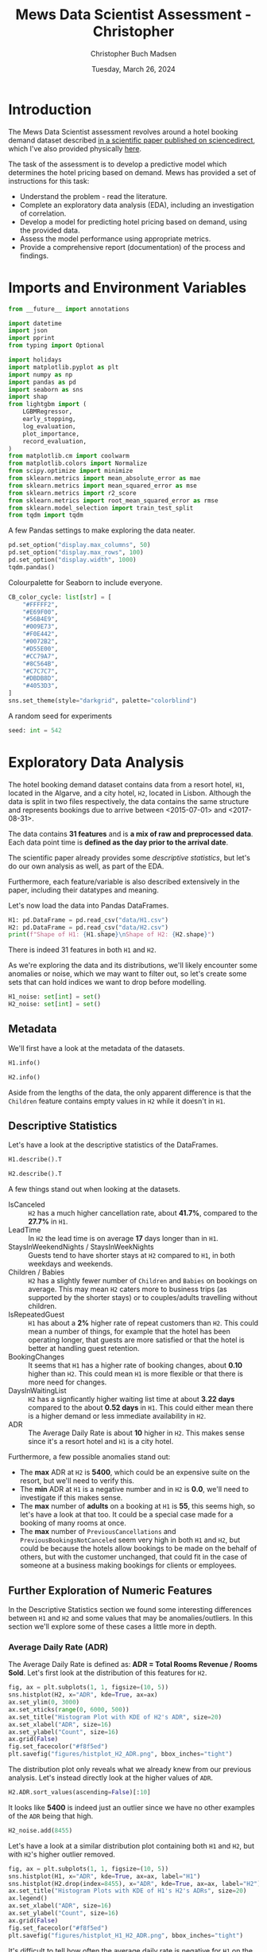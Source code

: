 #+TITLE: Mews Data Scientist Assessment - Christopher
#+AUTHOR: Christopher Buch Madsen
#+EMAIL: stopherbm@gmail.com
#+DATE: Tuesday, March 26, 2024
#+STARTUP: showall
#+PROPERTY: header-args :exports both :session mews :kernel python3 :cache no
:PROPERTIES:
#+OPTIONS: ^:nil
:END:

* Introduction

The Mews Data Scientist assessment revolves around a hotel booking demand
dataset described [[https://www.sciencedirect.com/science/article/pii/S2352340918315191][in a scientific paper published on sciencedirect]], which I've
also provided physically [[file:references/1-s2.0-S2352340918315191-main.pdf][here]].

The task of the assessment is to develop a predictive model which determines
the hotel pricing based on demand. Mews has provided a set of instructions for
this task:

+ Understand the problem - read the literature.
+ Complete an exploratory data analysis (EDA), including an investigation of
  correlation.
+ Develop a model for predicting hotel pricing based on demand, using the
  provided data.
+ Assess the model performance using appropriate metrics.
+ Provide a comprehensive report (documentation) of the process and findings.

* Imports and Environment Variables
:PROPERTIES:
:visibility: folded
:END:

#+begin_src python :results silent
from __future__ import annotations

import datetime
import json
import pprint
from typing import Optional

import holidays
import matplotlib.pyplot as plt
import numpy as np
import pandas as pd
import seaborn as sns
import shap
from lightgbm import (
    LGBMRegressor,
    early_stopping,
    log_evaluation,
    plot_importance,
    record_evaluation,
)
from matplotlib.cm import coolwarm
from matplotlib.colors import Normalize
from scipy.optimize import minimize
from sklearn.metrics import mean_absolute_error as mae
from sklearn.metrics import mean_squared_error as mse
from sklearn.metrics import r2_score
from sklearn.metrics import root_mean_squared_error as rmse
from sklearn.model_selection import train_test_split
from tqdm import tqdm
#+end_src

A few Pandas settings to make exploring the data neater.
#+begin_src python :results silent
pd.set_option("display.max_columns", 50)
pd.set_option("display.max_rows", 100)
pd.set_option("display.width", 1000)
tqdm.pandas()
#+end_src

Colourpalette for Seaborn to include everyone.
#+begin_src python :results silent
CB_color_cycle: list[str] = [
    "#FFFFF2",
    "#E69F00",
    "#56B4E9",
    "#009E73",
    "#F0E442",
    "#0072B2",
    "#D55E00",
    "#CC79A7",
    "#8C564B",
    "#C7C7C7",
    "#DBDB8D",
    "#4053D3",
]
sns.set_theme(style="darkgrid", palette="colorblind")
#+end_src

A random seed for experiments
#+begin_src python :results silent
seed: int = 542
#+end_src

* Exploratory Data Analysis

The hotel booking demand dataset contains data from a resort hotel, =H1=,
located in the Algarve, and a city hotel, =H2=, located in Lisbon. Although the
data is split in two files respectively, the data contains the same structure
and represents bookings due to arrive between <2015-07-01> and <2017-08-31>.

The data contains *31 features* and is *a mix of raw and preprocessed
data*. Each data point time is *defined as the day prior to the arrival date*.

The scientific paper already provides some /descriptive statistics/, but let's
do our own analysis as well, as part of the EDA.

Furthermore, each feature/variable is also described extensively in the paper,
including their datatypes and meaning.

Let's now load the data into Pandas DataFrames.

#+begin_src python
H1: pd.DataFrame = pd.read_csv("data/H1.csv")
H2: pd.DataFrame = pd.read_csv("data/H2.csv")
print(f"Shape of H1: {H1.shape}\nShape of H2: {H2.shape}")
#+end_src

#+RESULTS:
: Shape of H1: (40060, 31)
: Shape of H2: (79330, 31)

There is indeed 31 features in both =H1= and =H2=.

As we're exploring the data and its distributions, we'll likely encounter some
anomalies or noise, which we may want to filter out, so let's create some sets
that can hold indices we want to drop before modelling.

#+begin_src python :results silent
H1_noise: set[int] = set()
H2_noise: set[int] = set()
#+end_src

** Metadata

We'll first have a look at the metadata of the datasets.

#+begin_src python :display plain
H1.info()
#+end_src

#+RESULTS:
#+begin_example
<class 'pandas.core.frame.DataFrame'>
RangeIndex: 40060 entries, 0 to 40059
Data columns (total 31 columns):
 #   Column                       Non-Null Count  Dtype  
---  ------                       --------------  -----  
 0   IsCanceled                   40060 non-null  int64  
 1   LeadTime                     40060 non-null  int64  
 2   ArrivalDateYear              40060 non-null  int64  
 3   ArrivalDateMonth             40060 non-null  object 
 4   ArrivalDateWeekNumber        40060 non-null  int64  
 5   ArrivalDateDayOfMonth        40060 non-null  int64  
 6   StaysInWeekendNights         40060 non-null  int64  
 7   StaysInWeekNights            40060 non-null  int64  
 8   Adults                       40060 non-null  int64  
 9   Children                     40060 non-null  int64  
 10  Babies                       40060 non-null  int64  
 11  Meal                         40060 non-null  object 
 12  Country                      39596 non-null  object 
 13  MarketSegment                40060 non-null  object 
 14  DistributionChannel          40060 non-null  object 
 15  IsRepeatedGuest              40060 non-null  int64  
 16  PreviousCancellations        40060 non-null  int64  
 17  PreviousBookingsNotCanceled  40060 non-null  int64  
 18  ReservedRoomType             40060 non-null  object 
 19  AssignedRoomType             40060 non-null  object 
 20  BookingChanges               40060 non-null  int64  
 21  DepositType                  40060 non-null  object 
 22  Agent                        40060 non-null  object 
 23  Company                      40060 non-null  object 
 24  DaysInWaitingList            40060 non-null  int64  
 25  CustomerType                 40060 non-null  object 
 26  ADR                          40060 non-null  float64
 27  RequiredCarParkingSpaces     40060 non-null  int64  
 28  TotalOfSpecialRequests       40060 non-null  int64  
 29  ReservationStatus            40060 non-null  object 
 30  ReservationStatusDate        40060 non-null  object 
dtypes: float64(1), int64(17), object(13)
memory usage: 9.5+ MB
#+end_example

#+begin_src python :display plain
H2.info()
#+end_src

#+RESULTS:
#+begin_example
<class 'pandas.core.frame.DataFrame'>
RangeIndex: 79330 entries, 0 to 79329
Data columns (total 31 columns):
 #   Column                       Non-Null Count  Dtype  
---  ------                       --------------  -----  
 0   IsCanceled                   79330 non-null  int64  
 1   LeadTime                     79330 non-null  int64  
 2   ArrivalDateYear              79330 non-null  int64  
 3   ArrivalDateMonth             79330 non-null  object 
 4   ArrivalDateWeekNumber        79330 non-null  int64  
 5   ArrivalDateDayOfMonth        79330 non-null  int64  
 6   StaysInWeekendNights         79330 non-null  int64  
 7   StaysInWeekNights            79330 non-null  int64  
 8   Adults                       79330 non-null  int64  
 9   Children                     79326 non-null  float64
 10  Babies                       79330 non-null  int64  
 11  Meal                         79330 non-null  object 
 12  Country                      79306 non-null  object 
 13  MarketSegment                79330 non-null  object 
 14  DistributionChannel          79330 non-null  object 
 15  IsRepeatedGuest              79330 non-null  int64  
 16  PreviousCancellations        79330 non-null  int64  
 17  PreviousBookingsNotCanceled  79330 non-null  int64  
 18  ReservedRoomType             79330 non-null  object 
 19  AssignedRoomType             79330 non-null  object 
 20  BookingChanges               79330 non-null  int64  
 21  DepositType                  79330 non-null  object 
 22  Agent                        79330 non-null  object 
 23  Company                      79330 non-null  object 
 24  DaysInWaitingList            79330 non-null  int64  
 25  CustomerType                 79330 non-null  object 
 26  ADR                          79330 non-null  float64
 27  RequiredCarParkingSpaces     79330 non-null  int64  
 28  TotalOfSpecialRequests       79330 non-null  int64  
 29  ReservationStatus            79330 non-null  object 
 30  ReservationStatusDate        79330 non-null  object 
dtypes: float64(2), int64(16), object(13)
memory usage: 18.8+ MB
#+end_example

Aside from the lengths of the data, the only apparent difference is that the
=Children= feature contains empty values in =H2= while it doesn't in =H1=.

** Descriptive Statistics

Let's have a look at the descriptive statistics of the DataFrames.

#+begin_src python :display plain
H1.describe().T
#+end_src

#+RESULTS:
#+begin_example
                               count         mean        std      min     25%     50%     75%     max
IsCanceled                   40060.0     0.277634   0.447837     0.00     0.0     0.0     1.0     1.0
LeadTime                     40060.0    92.675686  97.285315     0.00    10.0    57.0   155.0   737.0
ArrivalDateYear              40060.0  2016.121443   0.722347  2015.00  2016.0  2016.0  2017.0  2017.0
ArrivalDateWeekNumber        40060.0    27.140864  14.005441     1.00    16.0    28.0    38.0    53.0
ArrivalDateDayOfMonth        40060.0    15.821243   8.883708     1.00     8.0    16.0    24.0    31.0
StaysInWeekendNights         40060.0     1.189815   1.147812     0.00     0.0     1.0     2.0    19.0
StaysInWeekNights            40060.0     3.128732   2.461329     0.00     1.0     3.0     5.0    50.0
Adults                       40060.0     1.867149   0.697285     0.00     2.0     2.0     2.0    55.0
Children                     40060.0     0.128682   0.445195     0.00     0.0     0.0     0.0    10.0
Babies                       40060.0     0.013904   0.118998     0.00     0.0     0.0     0.0     2.0
IsRepeatedGuest              40060.0     0.044383   0.205948     0.00     0.0     0.0     0.0     1.0
PreviousCancellations        40060.0     0.101722   1.335115     0.00     0.0     0.0     0.0    26.0
PreviousBookingsNotCanceled  40060.0     0.146455   1.001955     0.00     0.0     0.0     0.0    30.0
BookingChanges               40060.0     0.287968   0.726548     0.00     0.0     0.0     0.0    17.0
DaysInWaitingList            40060.0     0.527758   7.428580     0.00     0.0     0.0     0.0   185.0
ADR                          40060.0    94.952930  61.442418    -6.38    50.0    75.0   125.0   508.0
RequiredCarParkingSpaces     40060.0     0.138068   0.351001     0.00     0.0     0.0     0.0     8.0
TotalOfSpecialRequests       40060.0     0.619770   0.813930     0.00     0.0     0.0     1.0     5.0
#+end_example

#+begin_src python :display plain
H2.describe().T
#+end_src

#+RESULTS:
#+begin_example
                               count         mean         std     min     25%     50%     75%     max
IsCanceled                   79330.0     0.417270    0.493111     0.0     0.0     0.0     1.0     1.0
LeadTime                     79330.0   109.735724  110.948526     0.0    23.0    74.0   163.0   629.0
ArrivalDateYear              79330.0  2016.174285    0.699181  2015.0  2016.0  2016.0  2017.0  2017.0
ArrivalDateWeekNumber        79330.0    27.177449   13.398523     1.0    17.0    27.0    38.0    53.0
ArrivalDateDayOfMonth        79330.0    15.786625    8.728451     1.0     8.0    16.0    23.0    31.0
StaysInWeekendNights         79330.0     0.795185    0.885026     0.0     0.0     1.0     2.0    16.0
StaysInWeekNights            79330.0     2.182957    1.456416     0.0     1.0     2.0     3.0    41.0
Adults                       79330.0     1.850977    0.509292     0.0     2.0     2.0     2.0     4.0
Children                     79326.0     0.091370    0.372177     0.0     0.0     0.0     0.0     3.0
Babies                       79330.0     0.004941    0.084323     0.0     0.0     0.0     0.0    10.0
IsRepeatedGuest              79330.0     0.025615    0.157983     0.0     0.0     0.0     0.0     1.0
PreviousCancellations        79330.0     0.079743    0.415472     0.0     0.0     0.0     0.0    21.0
PreviousBookingsNotCanceled  79330.0     0.132371    1.693411     0.0     0.0     0.0     0.0    72.0
BookingChanges               79330.0     0.187369    0.608620     0.0     0.0     0.0     0.0    21.0
DaysInWaitingList            79330.0     3.226774   20.870890     0.0     0.0     0.0     0.0   391.0
ADR                          79330.0   105.304465   43.602954     0.0    79.2    99.9   126.0  5400.0
RequiredCarParkingSpaces     79330.0     0.024367    0.154919     0.0     0.0     0.0     0.0     3.0
TotalOfSpecialRequests       79330.0     0.546918    0.780776     0.0     0.0     0.0     1.0     5.0
#+end_example

A few things stand out when looking at the datasets.
- IsCanceled :: =H2= has a much higher cancellation rate, about *41.7%*,
  compared to the *27.7%* in =H1=.
- LeadTime :: In =H2= the lead time is on average *17* days longer than in =H1=.
- StaysInWeekendNights / StaysInWeekNights :: Guests tend to have shorter stays
  at =H2= compared to =H1=, in both weekdays and weekends.
- Children / Babies :: =H2= has a slightly fewer number of =Children= and
  =Babies= on bookings on average. This may mean =H2= caters more to business
  trips (as supported by the shorter stays) or to couples/adults travelling
  without children.
- IsRepeatedGuest :: =H1= has about a *2%* higher rate of repeat customers than
  =H2=. This could mean a number of things, for example that the hotel has been
  operating longer, that guests are more satisfied or that the hotel is better
  at handling guest retention.
- BookingChanges :: It seems that =H1= has a higher rate of booking changes,
  about *0.10* higher than =H2=. This could mean =H1= is more flexible or that
  there is more need for changes.
- DaysInWaitingList :: =H2= has a signficantly higher waiting list time at
  about *3.22 days* compared to the about *0.52 days* in =H1=. This could
  either mean there is a higher demand or less immediate availability in =H2=.
- ADR :: The Average Daily Rate is about *10* higher in =H2=. This makes sense
  since it's a resort hotel and =H1= is a city hotel.

Furthermore, a few possible anomalies stand out:
+ The *max* ADR at =H2= is *5400*, which could be an expensive suite on the
  resort, but we'll need to verify this.
+ The *min* ADR at =H1= is a negative number and in =H2= is *0.0*, we'll need
  to investigate if this makes sense.
+ The *max* number of *adults* on a booking at =H1= is *55*, this seems high,
  so let's have a look at that too. It could be a special case made for a
  booking of many rooms at once.
+ The *max* number of =PreviousCancellations= and =PreviousBookingsNotCanceled=
  seem very high in both =H1= and =H2=, but could be because the hotels allow
  bookings to be made on the behalf of others, but with the customer unchanged,
  that could fit in the case of someone at a business making bookings for
  clients or employees.

** Further Exploration of Numeric Features

In the Descriptive Statistics section we found some interesting differences
between =H1= and =H2= and some values that may be anomalies/outliers. In this
section we'll explore some of these cases a little more in depth.

*** Average Daily Rate (ADR)

The Average Daily Rate is defined as: *ADR = Total Rooms Revenue / Rooms Sold*.
Let's first look at the distribution of this features for =H2=.

#+begin_src python :results silent
fig, ax = plt.subplots(1, 1, figsize=(10, 5))
sns.histplot(H2, x="ADR", kde=True, ax=ax)
ax.set_ylim(0, 3000)
ax.set_xticks(range(0, 6000, 500))
ax.set_title("Histogram Plot with KDE of H2's ADR", size=20)
ax.set_xlabel("ADR", size=16)
ax.set_ylabel("Count", size=16)
ax.grid(False)
fig.set_facecolor("#f8f5ed")
plt.savefig("figures/histplot_H2_ADR.png", bbox_inches="tight")
#+end_src

[[file:figures/histplot_H2_ADR.png]]

The distribution plot only reveals what we already knew from our previous
analysis. Let's instead directly look at the higher values of =ADR=.

#+begin_src python
H2.ADR.sort_values(ascending=False)[:10]
#+end_src

#+RESULTS:
#+begin_example
8455     5400.00
71343     510.00
63852     451.50
63729     375.50
78455     372.33
53786     365.00
32906     352.50
63713     349.63
56938     345.00
75481     338.00
Name: ADR, dtype: float64
#+end_example

It looks like *5400* is indeed just an outlier since we have no other examples
of the =ADR= being that high.

#+begin_src python :results silent
H2_noise.add(8455)
#+end_src

Let's have a look at a similar distribution plot containing both =H1= and =H2=,
but with =H2='s higher outlier removed.

#+begin_src python :results silent
fig, ax = plt.subplots(1, 1, figsize=(10, 5))
sns.histplot(H1, x="ADR", kde=True, ax=ax, label="H1")
sns.histplot(H2.drop(index=8455), x="ADR", kde=True, ax=ax, label="H2")
ax.set_title("Histogram Plots with KDE of H1's H2's ADRs", size=20)
ax.legend()
ax.set_xlabel("ADR", size=16)
ax.set_ylabel("Count", size=16)
ax.grid(False)
fig.set_facecolor("#f8f5ed")
plt.savefig("figures/histplot_H1_H2_ADR.png", bbox_inches="tight")
#+end_src

[[file:figures/histplot_H1_H2_ADR.png]]

It's difficult to tell how often the average daily rate is negative for =H1= on
the plot, so let's also investigate that directly instead. However, it's nice
to visually confirm that the =ADR= distribution of =H2= is centered on a higher
number than for =H1=, which makes sense since the former is a resort hotel.

#+begin_src python
H1.ADR.sort_values()[:10]
#+end_src

#+RESULTS:
#+begin_example
14969   -6.38
0        0.00
19243    0.00
19241    0.00
19239    0.00
19053    0.00
19049    0.00
19045    0.00
19044    0.00
18958    0.00
Name: ADR, dtype: float64
#+end_example

Only a single data point is negative and it's difficult to explain why, so we
can assume this as an outlier.

#+begin_src python :results silent
H1_noise.add(14969)
#+end_src

*** Adults

Let's just directly look at the values of =Adults= in =H1= this time.

#+begin_src python
H1.Adults.value_counts().sort_index(ascending=False)
#+end_src

#+RESULTS:
#+begin_example
Adults
55        1
50        1
40        1
27        2
26        5
20        2
10        1
6         1
5         2
4        31
3      1427
2     31425
1      7148
0        13
Name: count, dtype: int64
#+end_example

We nearly always have *1*, *2* or *3* adults in a booking, but higher numbers
do occur. This could be due to what we speculated about earlier. Removing these
is not worth the risk of losing some signal from bookings with a high number of
adults.

*** PreviousCancellations

Let's have a look at the value counts for =PreviousCancellations=.

#+begin_src python
prev_cancellations_vc = pd.concat(
    [
        H1.PreviousCancellations.value_counts(),
        H2.PreviousCancellations.value_counts(),
    ],
    keys=["H1", "H2"],
    axis=1,
).sort_values(by="PreviousCancellations")
print(prev_cancellations_vc[:20])
#+end_src

#+RESULTS:
#+begin_example
                            H1       H2
PreviousCancellations                  
0                      38965.0  73941.0
1                        896.0   5155.0
2                         44.0     72.0
3                         14.0     51.0
4                          6.0     25.0
5                          3.0     16.0
6                          NaN     22.0
11                         NaN     35.0
13                         NaN     12.0
14                        14.0      NaN
19                        19.0      NaN
21                         NaN      1.0
24                        48.0      NaN
25                        25.0      NaN
26                        26.0      NaN
#+end_example

14, 19, 25 and 26 =PreviousCancellations= occurring 14, 19, 25 and 26 times
respectively seems odd. Let's have a look at the descriptive statistics for
these cases.

#+begin_src python :display plain
H1[H1.PreviousCancellations.isin({14, 19, 25, 26})].describe().T
#+end_src

#+RESULTS:
#+begin_example
                             count         mean        std     min      25%      50%     75%     max
IsCanceled                    84.0     1.000000   0.000000     1.0     1.00     1.00     1.0     1.0
LeadTime                      84.0   250.547619  21.859025   222.0   222.00   244.00   275.0   275.0
ArrivalDateYear               84.0  2015.000000   0.000000  2015.0  2015.00  2015.00  2015.0  2015.0
ArrivalDateWeekNumber         84.0    38.642857   1.866915    36.0    38.00    38.00    41.0    41.0
ArrivalDateDayOfMonth         84.0    10.380952   7.933314     3.0     4.00     4.00    15.0    24.0
StaysInWeekendNights          84.0     1.083333   0.731533     0.0     1.00     1.00     2.0     2.0
StaysInWeekNights             84.0     2.666667   1.977788     0.0     0.00     3.00     5.0     5.0
Adults                        84.0     2.000000   0.000000     2.0     2.00     2.00     2.0     2.0
Children                      84.0     0.000000   0.000000     0.0     0.00     0.00     0.0     0.0
Babies                        84.0     0.000000   0.000000     0.0     0.00     0.00     0.0     0.0
IsRepeatedGuest               84.0     0.000000   0.000000     0.0     0.00     0.00     0.0     0.0
PreviousCancellations         84.0    22.119048   4.534751    14.0    19.00    25.00    26.0    26.0
PreviousBookingsNotCanceled   84.0     0.000000   0.000000     0.0     0.00     0.00     0.0     0.0
BookingChanges                84.0     0.000000   0.000000     0.0     0.00     0.00     0.0     0.0
DaysInWaitingList             84.0     0.000000   0.000000     0.0     0.00     0.00     0.0     0.0
ADR                           84.0    53.209524  17.186340    36.0    49.95    49.95    50.0    89.2
RequiredCarParkingSpaces      84.0     0.000000   0.000000     0.0     0.00     0.00     0.0     0.0
TotalOfSpecialRequests        84.0     0.000000   0.000000     0.0     0.00     0.00     0.0     0.0
#+end_example

All *84* cases are *cancelled bookings* in *year 2015* and are all for exactly
*2 adults*. There is no variation in several other features, as well. If we
look at the =ADR= in this group, we can see the mean is much lower compared to
all of =H1=, which is counterintuitive since all of them are cancellations. You
would think a lower price would lead to a lower likelihood of cancelling.

Since the =ADR= is on average lower in this group with a high
=PreviousCancellations= count, during modelling this may lead to an association
between higher numbers of =PreviousCancellations= and a lower =ADR=, which we
don't want in a case where we already believe that to be noise.

Let's make sure to remove these cases later.

#+begin_src python :results silent
H1_noise = H1_noise.union(
    set(H1[H1.PreviousCancellations.isin({14, 19, 25, 26})].index),
)
#+end_src

*** PreviousBookingsNotCanceled

Let's do another look at value counts, this time for =PreviousBookingsNotCanceled=.

#+begin_src python :display plain
prev_not_canceled_vc = pd.concat(
    [
        H1.PreviousBookingsNotCanceled.value_counts(),
        H2.PreviousBookingsNotCanceled.value_counts(),
    ],
    keys=["H1", "H2"],
    axis=1,
).sort_values(by="PreviousBookingsNotCanceled")
prev_not_canceled_vc[:20]
#+end_src

#+RESULTS:
#+begin_example
                                  H1     H2
PreviousBookingsNotCanceled                
0                            38028.0  77742
1                              973.0    569
2                              388.0    192
3                              204.0    129
4                              127.0    102
5                               91.0     90
6                               56.0     59
7                               37.0     51
8                               33.0     37
9                               24.0     36
10                              20.0     33
11                              14.0     29
12                              12.0     25
13                              10.0     20
14                               8.0     20
15                               4.0     17
16                               4.0     16
17                               3.0     13
18                               4.0     10
19                               1.0     12
#+end_example

It doesn't look too crazy. The higher numbers of =PreviousBookingsNotCanceled=
could be guests that are very happy with the hotel and always return, or it
perhaps due to our previous speculation about somebody booking for others.

Let's double check the higher values.

#+begin_src python :display plain
prev_not_canceled_vc[-20:]
#+end_src

#+RESULTS:
#+begin_example
                             H1  H2
PreviousBookingsNotCanceled        
53                          NaN   1
54                          NaN   1
55                          NaN   1
56                          NaN   1
57                          NaN   1
58                          NaN   2
59                          NaN   1
60                          NaN   1
61                          NaN   1
62                          NaN   1
63                          NaN   1
64                          NaN   1
65                          NaN   1
66                          NaN   1
67                          NaN   1
68                          NaN   1
69                          NaN   1
70                          NaN   1
71                          NaN   1
72                          NaN   1
#+end_example

There are no gaps between the counts, which could mean there is some truth to
the idea that someone creates bookings for others, especially since our data
historically doesn't go back far enough to justify so many previously not
canceled bookings. It's anomalous behaviour, but doesn't seem like noise.

*** ArrivalDateWeekNumber

Looking at the distributions of arrivals per week number, may give us an idea
of how the seasonalities of the hotels are over the year.

#+begin_src python :results silent
fig, axes = plt.subplots(2, 1, figsize=(10, 10))
plt.suptitle(
    "Histograms with KDE of ArrivalDateWeekNumber in H1 and H2",
    size=20,
    y=0.95,
)
fig.supxlabel("Week Number", size=16, y=0.03)
fig.supylabel("Count", size=16, x=0.03)
for ax, h, i in zip(axes, [H1, H2], range(1, 3)):
    sns.histplot(
        h,
        x="ArrivalDateWeekNumber",
        kde=True,
        ax=ax,
        label=f"H{i}",
        color=CB_color_cycle[i],
        bins=range(1, 54)
    )
    ax.grid(False)
    ax.set_xlabel("")
    ax.set_ylabel("")
    ax.set_title(f"H{i}", size=18)
fig.set_facecolor("#f8f5ed")
plt.savefig("figures/histplot_H1_H2_week.png", bbox_inches="tight")
#+end_src

[[file:figures/histplot_H1_H2_week.png]]

We have some spikes around common summer holiday week numbers, and a spike
between Christmas and New Year after the demand dip of the less active winter
weeks.

** Value Counts of Categorical Features

For the categorical features we'll have a look at the counts of the values.

#+begin_src python
for feature in H2.select_dtypes(exclude="number").columns:
    H1_feature_VC = H1[feature].value_counts()
    H2_feature_VC = H2[feature].value_counts()
    combined: pd.DataFrame = pd.concat(
        [H1_feature_VC, H2_feature_VC], axis=1, keys=["H1", "H2"]
    )
    print(combined, "\n\n")
#+end_src

#+RESULTS:
#+begin_example
                    H1    H2
ArrivalDateMonth            
August            4894  8983
July              4573  8088
April             3609  7480
May               3559  8232
October           3555  7605
March             3336  6458
September         3108  7400
February          3103  4965
June              3045  7894
December          2648  4132
November          2437  4357
January           2193  3736 


              H1       H2
Meal                     
BB         30005  62305.0
HB          8046   6417.0
Undefined   1169      NaN
FB           754     44.0
SC            86  10564.0 


              H1       H2
Country                  
PRT      17630.0  30960.0
GBR       6814.0   5315.0
ESP       3957.0   4611.0
IRL       2166.0   1209.0
FRA       1611.0   8804.0
...          ...      ...
BFA          NaN      1.0
MMR          NaN      1.0
UMI          NaN      1.0
NIC          NaN      1.0
VGB          NaN      1.0

[177 rows x 2 columns] 


                    H1     H2
MarketSegment                
Online TA      17729.0  38748
Offline TA/TO   7472.0  16747
Direct          6513.0   6093
Groups          5836.0  13975
Corporate       2309.0   2986
Complementary    201.0    542
Aviation           NaN    237
Undefined          NaN      2 


                          H1     H2
DistributionChannel                
TA/TO                28925.0  68945
Direct                7865.0   6780
Corporate             3269.0   3408
Undefined                1.0      4
GDS                      NaN    193 


                     H1       H2
ReservedRoomType                
A                 23399  62595.0
D                  7433  11768.0
E                  4982   1553.0
G                  1610    484.0
F                  1106   1791.0
C                   918     14.0
H                   601      NaN
L                     6      NaN
B                     3   1115.0
P                     2     10.0 


                       H1       H2
AssignedRoomType                  
A                 17046.0  57007.0
D                 10339.0  14983.0
E                  5638.0   2168.0
C                  2214.0    161.0
G                  1853.0    700.0
F                  1733.0   2018.0
H                   712.0      NaN
I                   363.0      NaN
B                   159.0   2004.0
P                     2.0     10.0
L                     1.0      NaN
K                     NaN    279.0 


                    H1     H2
DepositType                  
No Deposit       38199  66442
Non Refund        1719  12868
Refundable         142     20 


            H1      H2
Agent                 
 240   13905.0    17.0
NULL    8209.0  8131.0
 250    2869.0     1.0
 241    1721.0     NaN
  40    1002.0    37.0
...        ...     ...
 144       NaN     1.0
 158       NaN     1.0
 117       NaN     1.0
 285       NaN     1.0
 397       NaN     1.0

[334 rows x 2 columns] 


              H1       H2
Company                  
NULL     36952.0  75641.0
 223       784.0      NaN
 281       138.0      NaN
 154       133.0      NaN
 405       100.0     19.0
...          ...      ...
  11         NaN      1.0
 142         NaN      1.0
   8         NaN      1.0
 140         NaN      1.0
 160         NaN      1.0

[353 rows x 2 columns] 


                    H1     H2
CustomerType                 
Transient        30209  59404
Transient-Party   7791  17333
Contract          1776   2300
Group              284    293 


                      H1     H2
ReservationStatus              
Check-Out          28938  46228
Canceled           10831  32186
No-Show              291    916 


                          H1     H2
ReservationStatusDate              
2017-01-19             147.0  174.0
2016-02-09             145.0  267.0
2016-02-29             129.0   89.0
2017-02-28             124.0  102.0
2015-11-15             124.0   24.0
...                      ...    ...
2015-03-13               NaN    1.0
2015-04-30               NaN    1.0
2015-04-27               NaN    1.0
2015-04-21               NaN    1.0
2015-03-10               NaN    1.0

[926 rows x 2 columns] 
#+end_example

*Some immediate observations from the value counts of the categorical
 features:*
- CustomerType :: Comparing the ~Group~ instance to some of the observations
  we've previously made, may clarify some things.
- MarketSegment / DistributionChannel :: These may be interesting for
  explaining the high numbers in =PreviousBookingsNotCanceled=.

- It would be interesting to make comparison plots for =ArrivalDateMonth=,
  =Country= and =ReservedRoomType=.

- =ReservedRoomType= and =AssignedRoomType= are far from 1:1, so it'd be
  interesting to have a look at the rate of how often people are assigned a
  room (worse or better) that they didn't reserve. This may shine some light on
  some of our speculations in the Descriptive Statistics section.

** Further Exploration of the Categorical Features
*** CustomerType and Adults

One of the instances of =CustomerType= is ~Group~ let's have a look and see if
we can learn something about the high numbers we see in =Adults=.

#+begin_src python
H1_groups = H1[H1.CustomerType == "Group"]
print(f"Shape of H1 Groups Data:\n{H1_groups.shape}")
#+end_src

#+RESULTS:
: Shape of H1 Groups Data:
: (284, 31)

#+begin_src python :display plain
H1_groups.Adults.value_counts().sort_index(ascending=False)
#+end_src

#+RESULTS:
#+begin_example
Adults
55      1
50      1
40      1
27      2
26      5
20      2
10      1
6       1
5       2
3       4
2     171
1      92
0       1
Name: count, dtype: int64
#+end_example

All the higher values belong to groups, which brings resolution to the oddity
we found in the Adults exploration.

*** PreviousBookingsNotCanceled Relationship with Categoricals

For =PreviousBookingsNotCanceled= we are interested in its relationship with
the =IsRepeatedGuest=, =MarketSegment= and =DistributionChannel= features.

For the high numbers of =PreviousBookingsNotCanceled= to make intuitive sense,
they should be repeat customers. Let's check that for values higher than 25.

#+begin_src python
H2[H2.PreviousBookingsNotCanceled > 25].IsRepeatedGuest.value_counts()
#+end_src

#+RESULTS:
: IsRepeatedGuest
: 1    72
: 0     2
: Name: count, dtype: int64

Two of them are not repeat guests, how can that be? Let's have a look this
again, but together with =MarketSegment= and =DistributionChannel=.

#+begin_src python :display plain
H2[H2.PreviousBookingsNotCanceled > 25][
    ["IsRepeatedGuest", "MarketSegment", "DistributionChannel"]
].value_counts()
#+end_src

#+RESULTS:
: IsRepeatedGuest  MarketSegment  DistributionChannel
: 1                Corporate      Corporate              64
:                  Complementary  Direct                  7
: 0                Corporate      Corporate               2
: 1                Direct         Corporate               1
: Name: count, dtype: int64

Okay, so they are almost all through the ~Corporate~ channel, and the few that
aren't, are ~Complementary~ bookings in =MarketSegment=, except one instance of
~Direct~-~Corporate~, which still makes sense. What doesn't make sense is that
two of these where the =PreviousBookingsNotCanceled= is higher than 25, aren't
repeat guests. It's not worth spending more time on, so let's attribute those
two to noise and ignore them for now.

*** ArrivalDateMonth

In Value Counts of Categorical Features we saw that the two hotels have
slightly different seasonality, so let's compare the percentage of bookings per
month between the two hotels.

First we'll need to calculate the percentages.

#+begin_src python :results silent
month_order = [
    "January",
    "February",
    "March",
    "April",
    "May",
    "June",
    "July",
    "August",
    "September",
    "October",
    "November",
    "December",
]
H1_Month_Percentages: dict[str, float] = (
    H1.ArrivalDateMonth.value_counts() / H1.shape[0] * 100
)[month_order].to_dict()

H2_Month_Percentages: dict[str, float] = (
    H2.ArrivalDateMonth.value_counts() / H2.shape[0] * 100
)[month_order].to_dict()
#+end_src

Then we'll make the plots. In this case pie charts will do nicely.

#+begin_src python :results silent
fig, axes = plt.subplots(1, 2, figsize=(12, 6))
axes[0].pie(
    H1_Month_Percentages.values(),
    labels=H1_Month_Percentages.keys(),
    colors=CB_color_cycle,
    autopct="%1.1f%%",
    explode=(0, 0, 0, 0, 0, 0, 0, 0.07, 0, 0, 0, 0),
    shadow=True,
)
axes[0].set_title("H1", size=16)
axes[1].pie(
    H2_Month_Percentages.values(),
    labels=H2_Month_Percentages.keys(),
    colors=CB_color_cycle,
    autopct="%1.1f%%",
    explode=(0, 0, 0, 0, 0, 0, 0, 0.07, 0, 0, 0, 0),
    shadow=True,
)
axes[1].set_title("H2", size=16)
fig.set_facecolor("#f8f5ed")
plt.suptitle("Booking Percentage per Month at H1 and H2", size=20)
plt.savefig("figures/seasonality_pies.png", bbox_inches="tight", dpi=110)
#+end_src

[[file:figures/seasonality_pies.png]]

In general we can see that the seasonality differs quite a lot. Both Hotels
have their peak season in ~August~, but there are some significant differences,
some examples:

+ ~June~ is the #4 busiest month for =H2=, but for =H1= it's #9, even landing
  below ~February~.
+ ~May~ is busier than ~July~ for =H2=.
+ The winter months ~November~, ~December~, ~January~, ~February~ are in
  general less busy for =H2= than it is for =H1=.

*** Country

Similarly to what we did for months in ArrivalDateMonth, let's now have a look
at the *top 10* guest countries at each hotel.

#+begin_src python :results silent
H1_Country_Percentage: dict[str, float] = (
    H1.Country.value_counts()[:10] / H1.shape[0] * 100
).to_dict()
H2_Country_Percentage: dict[str, float] = (
    H2.Country.value_counts()[:10] / H2.shape[0] * 100
).to_dict()
#+end_src

#+begin_src python :results silent
fig, axes = plt.subplots(1, 2, figsize=(12, 6))
axes[0].pie(
    H1_Country_Percentage.values(),
    labels=H1_Country_Percentage.keys(),
    colors=CB_color_cycle[1:],
    autopct="%1.1f%%",
    explode=(0.1, 0, 0, 0, 0, 0, 0, 0, 0, 0),
    shadow=True,
    startangle=180,
    pctdistance=0.85,
)
axes[0].set_title("H1", size=16)
axes[1].pie(
    H2_Country_Percentage.values(),
    labels=H2_Country_Percentage.keys(),
    colors=CB_color_cycle[1:],
    autopct="%1.1f%%",
    explode=(0.1, 0, 0, 0, 0, 0, 0, 0, 0, 0),
    shadow=True,
    startangle=180,
    pctdistance=0.85,
)
axes[1].set_title("H2", size=16)
fig.set_facecolor("#f8f5ed")
plt.suptitle(
    "Percentage (Relative to 10 Most Frequent Countries) of Guest Countries",
    size=20,
)
plt.savefig("figures/country_pies.png", bbox_inches="tight", dpi=110)
#+end_src

[[file:figures/country_pies.png]]

Just looking at the percentages relative to the 10 most frequent guest
countries at each hotel, we can see that the majority of guests are domestic
(Portuguese), while people from the British Isles prefer the city hotel, =H1=,
and people from Germany and France seem to prefer the resort hotel, =H2=.

Let's just double check that with the correct percentages:

#+begin_src python
print("=H1=")
pprint.pp(H1_Country_Percentage)
print("\n=H2=")
pprint.pp(H2_Country_Percentage)
#+end_src

#+RESULTS:
#+begin_example
=H1=
{'PRT': 44.00898652021967,
 'GBR': 17.009485771342987,
 'ESP': 9.877683474787819,
 'IRL': 5.4068896655017475,
 'FRA': 4.021467798302546,
 'DEU': 3.0029955067398904,
 'CN': 1.7723414877683474,
 'NLD': 1.2830753869196205,
 'USA': 1.1957064403394908,
 'ITA': 1.145781328007988}

=H2=
{'PRT': 39.0268498676415,
 'FRA': 11.097945291818984,
 'DEU': 7.6692297995714105,
 'GBR': 6.69986133871171,
 'ESP': 5.812429093659397,
 'ITA': 4.168662548846591,
 'BEL': 2.3874952729106265,
 'BRA': 2.2614395562838774,
 'USA': 2.039581495020799,
 'NLD': 2.0042858943653092}
#+end_example

*** ReservedRoomType and AssignedRoomType

Let's plot the relationship between =ReservedRoomType= and =AssignedRoomType=.

#+begin_src python :results silent
H1_melted_rooms = pd.melt(
    H1[["ReservedRoomType", "AssignedRoomType"]],
    var_name="RoomTypeStatus",
    value_name="RoomType",
)
H2_melted_rooms = pd.melt(
    H2[["ReservedRoomType", "AssignedRoomType"]],
    var_name="RoomTypeStatus",
    value_name="RoomType",
)
#+end_src

#+begin_src python :results silent
fig, axes = plt.subplots(1, 2, figsize=(14, 6))
for ax, h, d in zip(axes, ["H1", "H2"], [H1_melted_rooms, H2_melted_rooms]):
    sns.countplot(
        data=d,
        x="RoomType",
        hue="RoomTypeStatus",
        palette=(CB_color_cycle[2], CB_color_cycle[3]),
        ax=ax,
    )
    ax.set_title(h, size=16)
    ax.set_xlabel("")
    ax.set_ylabel("")
    ax.grid(False)
    xticklabels = ax.get_xticklabels()
    for label in xticklabels:
        label.set_horizontalalignment("left")

fig.set_facecolor("#f8f5ed")
fig.supxlabel("Room Type", size=16)
fig.supylabel("Count", size=16, x=0.06)
fig.suptitle("Comparison of Reserved and Assigned Room Types", size=20, y=1)
plt.savefig("figures/roomtype_comparison.png", bbox_inches="tight")
#+end_src

[[file:figures/roomtype_comparison.png]]

In both hotels most bookings are for the ~A~ room type, but a significant
number of guests are assigned to other room types instead and more frequently
in =H1= than in =H2=.

** Missing Values

In the Metadata section we saw that no single row of data (data point) is
entirely empty values, so we can't filter for that. Let's instead have a look
at the features that do contain empty values. First we'll fetch them
programatically.

#+begin_src python
H1_nan_count = H1.isna().sum()
H1_nan_count[H1_nan_count > 0]
#+end_src

#+RESULTS:
: Country    464
: dtype: int64

#+begin_src python
H2_nan_count = H2.isna().sum()
H2_nan_count[H2_nan_count > 0]
#+end_src

#+RESULTS:
: Children     4
: Country     24
: dtype: int64

We only have a few missing values. If we later use a modelling approach that
can't handle empty values, we could simply drop them, but let's have a look at
rows with missing values to make sure and maybe learn something.

#+begin_src python :display plain
H1[H1.isna().any(axis=1)].describe().T
#+end_src

#+RESULTS:
#+begin_example
                             count         mean        std     min        25%     50%     75%     max
IsCanceled                   464.0     0.096983   0.296254     0.0     0.0000     0.0     0.0     1.0
LeadTime                     464.0    27.549569  59.044788     0.0     1.0000     4.0    14.0   267.0
ArrivalDateYear              464.0  2015.915948   0.646843  2015.0  2015.0000  2016.0  2016.0  2017.0
ArrivalDateWeekNumber        464.0    26.146552  16.952993     1.0     9.7500    27.0    43.0    53.0
ArrivalDateDayOfMonth        464.0    15.327586   9.058033     1.0     7.0000    15.0    23.0    31.0
StaysInWeekendNights         464.0     0.629310   1.459490     0.0     0.0000     0.0     1.0    19.0
StaysInWeekNights            464.0     2.036638   3.362343     0.0     1.0000     1.0     2.0    50.0
Adults                       464.0     1.372845   0.510151     0.0     1.0000     1.0     2.0     3.0
Children                     464.0     0.028017   0.189553     0.0     0.0000     0.0     0.0     2.0
Babies                       464.0     0.008621   0.113510     0.0     0.0000     0.0     0.0     2.0
IsRepeatedGuest              464.0     0.008621   0.092546     0.0     0.0000     0.0     0.0     1.0
PreviousCancellations        464.0     0.086207   0.303157     0.0     0.0000     0.0     0.0     2.0
PreviousBookingsNotCanceled  464.0     1.545259   3.187804     0.0     0.0000     0.0     2.0    29.0
BookingChanges               464.0     0.219828   0.537126     0.0     0.0000     0.0     0.0     4.0
DaysInWaitingList            464.0     0.000000   0.000000     0.0     0.0000     0.0     0.0     0.0
ADR                          464.0    61.277091  45.601048     0.0    35.9175    45.0    66.0   305.0
RequiredCarParkingSpaces     464.0     0.228448   0.420286     0.0     0.0000     0.0     0.0     1.0
TotalOfSpecialRequests       464.0     0.510776   0.831281     0.0     0.0000     0.0     1.0     5.0
#+end_example

It makes sense that the =IsRepeatedGuest= mean is near *0*, since hotels likely
already know the nationality of repeated guests. The literature mentions that
information like the naionality of the guest is often not known exactly until
the day of arrival where the hotel can check the passports of the guests.

Let's see what impact it has if we drop the rows with empty values in =H1=.

#+begin_src python :display plain
H1.dropna().describe().T
#+end_src

#+RESULTS:
#+begin_example
                               count         mean        std      min     25%     50%        75%     max
IsCanceled                   39596.0     0.279750   0.448882     0.00     0.0     0.0     1.0000     1.0
LeadTime                     39596.0    93.438857  97.387321     0.00    11.0    59.0   155.0000   737.0
ArrivalDateYear              39596.0  2016.123851   0.722846  2015.00  2016.0  2016.0  2017.0000  2017.0
ArrivalDateWeekNumber        39596.0    27.152515  13.967053     1.00    16.0    28.0    38.0000    53.0
ArrivalDateDayOfMonth        39596.0    15.827028   8.881599     1.00     8.0    16.0    24.0000    31.0
StaysInWeekendNights         39596.0     1.196383   1.142050     0.00     0.0     1.0     2.0000    16.0
StaysInWeekNights            39596.0     3.141529   2.445976     0.00     1.0     3.0     5.0000    40.0
Adults                       39596.0     1.872942   0.697112     0.00     2.0     2.0     2.0000    55.0
Children                     39596.0     0.129862   0.447192     0.00     0.0     0.0     0.0000    10.0
Babies                       39596.0     0.013966   0.119061     0.00     0.0     0.0     0.0000     2.0
IsRepeatedGuest              39596.0     0.044803   0.206873     0.00     0.0     0.0     0.0000     1.0
PreviousCancellations        39596.0     0.101904   1.342514     0.00     0.0     0.0     0.0000    26.0
PreviousBookingsNotCanceled  39596.0     0.130064   0.934692     0.00     0.0     0.0     0.0000    30.0
BookingChanges               39596.0     0.288767   0.728443     0.00     0.0     0.0     0.0000    17.0
DaysInWaitingList            39596.0     0.533943   7.471759     0.00     0.0     0.0     0.0000   185.0
ADR                          39596.0    95.347555  61.495116    -6.38    50.5    76.0   125.6175   508.0
RequiredCarParkingSpaces     39596.0     0.137009   0.349976     0.00     0.0     0.0     0.0000     8.0
TotalOfSpecialRequests       39596.0     0.621048   0.813648     0.00     0.0     0.0     1.0000     5.0
#+end_example

+ The max value of =StayInWeekNights= dropped to *40*, which suggests that some
  of the rows with a missing =Country= contained outliers.
+ The mean of =PreviousBookingsNotCanceled= slightly decreased, which means
  some of the higher values were in the rows with a missing =Country=.

The differences are negligible, meaning we should be able to just drop those
rows, if we so desire.

#+begin_src python :results silent
H1_noise = H1_noise.union(
    set(H1[H1.isna().any(axis=1)].index),
)
#+end_src

Let's also have a look at =H2=.

#+begin_src python :display plain
H2.dropna().describe().T
#+end_src

#+RESULTS:
#+begin_example
                               count         mean         std     min     25%     50%     75%     max
IsCanceled                   79302.0     0.417089    0.493081     0.0     0.0     0.0     1.0     1.0
LeadTime                     79302.0   109.740183  110.953223     0.0    23.0    74.0   163.0   629.0
ArrivalDateYear              79302.0  2016.174535    0.699042  2015.0  2016.0  2016.0  2017.0  2017.0
ArrivalDateWeekNumber        79302.0    27.173564   13.397803     1.0    17.0    27.0    38.0    53.0
ArrivalDateDayOfMonth        79302.0    15.787824    8.729345     1.0     8.0    16.0    23.0    31.0
StaysInWeekendNights         79302.0     0.795339    0.884985     0.0     0.0     1.0     2.0    16.0
StaysInWeekNights            79302.0     2.182896    1.456096     0.0     1.0     2.0     3.0    41.0
Adults                       79302.0     1.851126    0.509013     0.0     2.0     2.0     2.0     4.0
Children                     79302.0     0.091397    0.372230     0.0     0.0     0.0     0.0     3.0
Babies                       79302.0     0.004943    0.084338     0.0     0.0     0.0     0.0    10.0
IsRepeatedGuest              79302.0     0.025624    0.158010     0.0     0.0     0.0     0.0     1.0
PreviousCancellations        79302.0     0.079771    0.415543     0.0     0.0     0.0     0.0    21.0
PreviousBookingsNotCanceled  79302.0     0.132418    1.693708     0.0     0.0     0.0     0.0    72.0
BookingChanges               79302.0     0.187435    0.608718     0.0     0.0     0.0     0.0    21.0
DaysInWaitingList            79302.0     3.227914   20.874486     0.0     0.0     0.0     0.0   391.0
ADR                          79302.0   105.326470   43.590608     0.0    79.2    99.9   126.0  5400.0
RequiredCarParkingSpaces     79302.0     0.024375    0.154946     0.0     0.0     0.0     0.0     3.0
TotalOfSpecialRequests       79302.0     0.547035    0.780835     0.0     0.0     0.0     1.0     5.0
#+end_example

For =H2= the differences in the descriptive statistics are entirely negligible,
this mean the missing values were likely just randomly distributed in the
data. If we want, we can also drop these rows.

#+begin_src python :results silent
H2_noise = H2_noise.union(
    set(H2[H2.isna().any(axis=1)].index),
)
#+end_src

** Feature Correlations
*** H1 Correlation Heatmap

Here we'll have a look at the correlations between the numeric features in the
=H1= data as a heatmap.

#+begin_src python :results silent
H1_numeric = H1.dropna().select_dtypes("number")
H1_numeric = H1_numeric[
    H1_numeric.nunique()[H1_numeric.nunique() > 2].index.tolist()
]
H1_corr = H1_numeric.corr()
#+end_src

#+begin_src python :results silent
fig, ax = plt.subplots(1, 1, figsize=(11, 8))
sns.heatmap(
    H1_corr,
    ax=ax,
    cmap="mako",
    center=0.5,
    annot=True,
    fmt=".1f",
    mask=np.triu(np.ones_like(H1_corr, dtype=bool)),
)
alphabet = "ABCDEFGHIJKLMNOPSQRSTUVWXYZ"[: H1_corr.shape[0]]
ax.set_yticklabels([f"{f} ({a})" for f, a in zip(list(H1_corr), alphabet)])
ax.set_xticklabels(list(alphabet), rotation=0)
ax.set_title(
    "Linear Correlation Between Numeric Features in H1",
    size=20,
    y=1.02,
)
# ax.grid(False)
fig.set_facecolor("#f8f5ed")
plt.savefig("figures/H1_numeric_correlation.png", bbox_inches="tight")
#+end_src

[[file:figures/H1_numeric_correlation.png]]

*** H2 Correlation Heatmap

#+begin_src python :results silent
H2_numeric = H2.dropna().select_dtypes("number")
H2_numeric = H2_numeric[
    H2_numeric.nunique()[H2_numeric.nunique() > 2].index.tolist()
]
H2_corr = H2_numeric.corr()
#+end_src

#+begin_src python :results silent
fig, ax = plt.subplots(1, 1, figsize=(11, 8))
sns.heatmap(
    H2_corr,
    ax=ax,
    cmap="mako",
    center=0.5,
    annot=True,
    fmt=".1f",
    mask=np.triu(np.ones_like(H2_corr, dtype=bool)),
)
alphabet = "ABCDEFGHIJKLMNOPQRSTUVWXYZ"[: H2_corr.shape[0]]
ax.set_yticklabels([f"{f} ({a})" for f, a in zip(list(H2_corr), alphabet)])
ax.set_xticklabels(list(alphabet), rotation=0)
ax.set_title(
    "Linear Correlation Between Numeric Features in H2",
    size=20,
    y=1.02,
)
# ax.grid(False)
fig.set_facecolor("#f8f5ed")
plt.savefig("figures/H2_numeric_correlation.png", bbox_inches="tight")
#+end_src

[[file:figures/H2_numeric_correlation.png]]

*** Notes on the Correlations

=StaysInWeekendNights= is of course positively correlated with
=StaysInWeekNights= it only makes sense since hotel stays often bleed into
weekends and vise-versa. They are also both relatively highly correlated with
=LeadTime=, meaning longer lead times often occur with longer stays.

=ADR= has a relatively high correlation with =Children=, =Adults= and slightly
with =ArrivalDateWeekNumber= in =H1=, which intuitively makes sense since those
are indicators for the size of the room and in which season the booking lands.
The =LeadTime= is also slightly negatively correlated with the =ADR= in =H2=.

=StaysInWeekendNights= and =StaysInWeekNights= are barely correlated in =H2=,
the same goes with the two and =LeadTime=, which indicates the guest stay
pattern and booking behaviour is diferent from =H1= in =H2=.

=PreviousBookingsNotCanceled= has a relatively high positive correlation with
=PreviousCancellations= which is not the case in =H1=. Which is interesting,
because the suggests that a higher number of completed bookings means a higher
number of previous cancellations.

=TotalSpecialRequests= is mildly positively correlated with =ADR=.

In general =H2= has fewer and lower positive correlations than =H1= does.

Overall in both =H1= and =H2= nothing stands out as cause for concern when we
move to modelling, but there are a few interesting relationships we may be able
to use beforehand.

* Data Cleaning

While performing the EDA in the Exploratory Data Analysis section, we found
some data points we'd like to remove.

The literature has provided the correct datatypes for each feature in our data,
we'll definitely want to utilize that.

** Removing Noise Found in the EDA

#+begin_src python
print("No. noisy rows for H1:", len(H1_noise))
print("No. noisy rows for H2:", len(H2_noise))
#+end_src

#+RESULTS:
: No. noisy rows for H1: 549
: No. noisy rows for H2: 29

#+begin_src python
print("H1 shape before:", H1.shape)
print("H2 shape before:", H2.shape)

H1 = H1.drop(H1_noise)
H2 = H2.drop(H2_noise)

print("H1 shape after:", H1.shape)
print("H2 shape after:", H2.shape)
#+end_src

#+RESULTS:
: H1 shape before: (40060, 31)
: H2 shape before: (79330, 31)
: H1 shape after: (39511, 31)
: H2 shape after: (79301, 31)

** Combining H1 and H2

In the EDA I've shown that the =H1= and =H2= share a lot of similarities, but
fundamentally the distributions in the data can be very different. This would
generally mean we're facing two separate modelling tasks, but to not make this
assessment report even more enormous, let's simplify the approach a tad and
treat it as a single dataset. We can always change our minds if the results are
dissatisfying.

#+begin_src python :results silent
H1["Hotel"] = "H1"
H2["Hotel"] = "H2"
#+end_src

#+begin_src python
hotels = pd.concat([H1, H2]).reset_index(drop=True)
print(f"Concatenated hotels data shape:\n{hotels.shape}")
#+end_src

#+RESULTS:
: Concatenated hotels data shape:
: (118812, 32)

** Converting to Correct Data Types

Here we'll ensure our features have the correct datatypes as described in the
scientific paper.

#+begin_src python :results silent
paper_dtypes = {
    "IsCanceled": "int64",
    "LeadTime": "int64",
    "ArrivalDateYear": "int64",
    "ArrivalDateMonth": "category",
    "ArrivalDateWeekNumber": "int64",
    "ArrivalDateDayOfMonth": "int64",
    "StaysInWeekendNights": "int64",
    "StaysInWeekNights": "int64",
    "Adults": "int64",
    "Children": "int64",
    "Babies": "int64",
    "Meal": "category",
    "Country": "category",
    "MarketSegment": "category",
    "DistributionChannel": "category",
    "IsRepeatedGuest": "int64",
    "PreviousCancellations": "int64",
    "PreviousBookingsNotCanceled": "int64",
    "ReservedRoomType": "category",
    "AssignedRoomType": "category",
    "BookingChanges": "int64",
    "DepositType": "category",
    "Agent": "category",
    "Company": "category",
    "DaysInWaitingList": "int64",
    "CustomerType": "category",
    "ADR": "float64",
    "RequiredCarParkingSpaces": "int64",
    "TotalOfSpecialRequests": "int64",
    "ReservationStatus": "category",
    "ReservationStatusDate": "datetime64[ns]",
}
paper_dtypes["Hotel"] = "category"
#+end_src

#+begin_src python
hotels["ReservedRoomType"] = hotels["ReservedRoomType"].str.strip()
hotels["AssignedRoomType"] = hotels["AssignedRoomType"].str.strip()
hotels = hotels.astype(paper_dtypes)
hotels.info()
#+end_src

#+RESULTS:
#+begin_example
<class 'pandas.core.frame.DataFrame'>
RangeIndex: 118812 entries, 0 to 118811
Data columns (total 32 columns):
 #   Column                       Non-Null Count   Dtype         
---  ------                       --------------   -----         
 0   IsCanceled                   118812 non-null  int64         
 1   LeadTime                     118812 non-null  int64         
 2   ArrivalDateYear              118812 non-null  int64         
 3   ArrivalDateMonth             118812 non-null  category      
 4   ArrivalDateWeekNumber        118812 non-null  int64         
 5   ArrivalDateDayOfMonth        118812 non-null  int64         
 6   StaysInWeekendNights         118812 non-null  int64         
 7   StaysInWeekNights            118812 non-null  int64         
 8   Adults                       118812 non-null  int64         
 9   Children                     118812 non-null  int64         
 10  Babies                       118812 non-null  int64         
 11  Meal                         118812 non-null  category      
 12  Country                      118812 non-null  category      
 13  MarketSegment                118812 non-null  category      
 14  DistributionChannel          118812 non-null  category      
 15  IsRepeatedGuest              118812 non-null  int64         
 16  PreviousCancellations        118812 non-null  int64         
 17  PreviousBookingsNotCanceled  118812 non-null  int64         
 18  ReservedRoomType             118812 non-null  category      
 19  AssignedRoomType             118812 non-null  category      
 20  BookingChanges               118812 non-null  int64         
 21  DepositType                  118812 non-null  category      
 22  Agent                        118812 non-null  category      
 23  Company                      118812 non-null  category      
 24  DaysInWaitingList            118812 non-null  int64         
 25  CustomerType                 118812 non-null  category      
 26  ADR                          118812 non-null  float64       
 27  RequiredCarParkingSpaces     118812 non-null  int64         
 28  TotalOfSpecialRequests       118812 non-null  int64         
 29  ReservationStatus            118812 non-null  category      
 30  ReservationStatusDate        118812 non-null  datetime64[ns]
 31  Hotel                        118812 non-null  category      
dtypes: category(13), datetime64[ns](1), float64(1), int64(17)
memory usage: 19.1 MB
#+end_example

Conversion went well and because we removed the missing values from =Children=
we were able to convert it to ~int64~.

* Data Transformation and Feature Engineering
** Date Granularity

At the moment we're only considering a split version of the arrival date,
making it difficult to create features related to this date. On that note, we
likely lose a lot of information by only looking at the arrival date. We should
be able to use the =StaysInWeekNights= and =StaysInWeekendNights= features to
partially create a more precise date granularity in the data, if it ever even
existed. However, the data point of an =ArrivalDate= will just be expanded.

Let's do this so we can also later create a target variable that is based on
any day, not just the arrival date. Either way it is almost certain that if you
book a hotel room on the 23rd of December at any hotel, that the entire stay
won't be cheaper because the arrival date isn't on the 24th of December. So
considering that, modelling a price factor around the arrival date seems
slightly crazy.

Let's first get the arrival date into a format that is more usable.

*** ArrivalDate

#+begin_src python
month_to_int_map = {
    "January": 1,
    "February": 2,
    "March": 3,
    "April": 4,
    "May": 5,
    "June": 6,
    "July": 7,
    "August": 8,
    "September": 9,
    "October": 10,
    "November": 11,
    "December": 12,
}

hotels["ArrivalDate"] = pd.to_datetime(
    {
        "year": hotels["ArrivalDateYear"],
        "month": hotels["ArrivalDateMonth"].map(month_to_int_map),
        "day": hotels["ArrivalDateDayOfMonth"],
    },
)
hotels["ArrivalDate"].info()
#+end_src

#+RESULTS:
: <class 'pandas.core.series.Series'>
: RangeIndex: 118812 entries, 0 to 118811
: Series name: ArrivalDate
: Non-Null Count   Dtype         
: --------------   -----         
: 118812 non-null  datetime64[ns]
: dtypes: datetime64[ns](1)
: memory usage: 928.3 KB

#+begin_src python
print("New hotels shape:", hotels.shape)
#+end_src

#+RESULTS:
: New hotels shape: (118812, 33)

*** Expanding Data from an ArrivalDate Basis to a Day of Stay Basis

Okay, so the idea is that we expand the data from containing information
related only to the =ArrivalDate= to instead contain information about every
date of the entire stay. There will be a lot of duplicate data, but we'll do
some feature engineering with it and it will be useful for creating the target
later, as well.

Let's first calculate the total days of stay into a =TotalStays= feature.

#+begin_src python
hotels["TotalStays"] = hotels["StaysInWeekNights"] + hotels["StaysInWeekendNights"]
print("New hotels shape:", hotels.shape)
#+end_src

#+RESULTS:
: New hotels shape: (118812, 34)

With that we can then expand the data around a new =StayDate= datetime feature.

We'll then generate date ranges for each row in the data. The ranges will start
at =ArrivalDate= and end at =TotalStays= days in the future.

#+begin_src python :results silent :hidden
def _make_date_range(row: pd.Series) -> pd.date_range:
    """Makes a pd.date_range from the ArrivalDate of the row/series and
    TotalStays days onward.

    :param row: The row fed to the function with a pd.DataFrame.apply call, or
        just a pd.Series.
    :returns: A pd.date_range from ArrivalDate to TotalStays days onward.

    """
    return pd.date_range(row["ArrivalDate"], periods=row["TotalStays"])
#+end_src

#+begin_src python
hotels["DateRange"] = hotels.progress_apply(_make_date_range, axis=1)
print("\nNew hotels shape:", hotels.shape)
#+end_src

#+RESULTS:
: 100%|██████████| 118812/118812 [00:17<00:00, 6887.30it/s]
: New hotels shape: (118812, 35)

We can then /explode/ those date ranges into separate rows of =StayDate= and
drop the temporary =DateRange= feature.

#+begin_src python
before_explosion_shape = hotels.shape
hotels = (
    hotels.explode("DateRange")
    .rename(columns={"DateRange": "StayDate"})
    .reset_index(drop=True)
)
print("New hotels shape:", hotels.shape)
#+end_src

#+RESULTS:
: New hotels shape: (408319, 35)

#+begin_src python
print(
    "The hotels data is "
    f"{(hotels.shape[0] / before_explosion_shape[0] * 100):.2f}% "
    "larger after expanding by date of stay.",
)
#+end_src

#+RESULTS:
: The hotels data is 343.67% larger after expanding by date of stay.

#+begin_src python
hotels.info()
#+end_src

#+RESULTS:
#+begin_example
<class 'pandas.core.frame.DataFrame'>
RangeIndex: 408319 entries, 0 to 408318
Data columns (total 35 columns):
 #   Column                       Non-Null Count   Dtype         
---  ------                       --------------   -----         
 0   IsCanceled                   408319 non-null  int64         
 1   LeadTime                     408319 non-null  int64         
 2   ArrivalDateYear              408319 non-null  int64         
 3   ArrivalDateMonth             408319 non-null  category      
 4   ArrivalDateWeekNumber        408319 non-null  int64         
 5   ArrivalDateDayOfMonth        408319 non-null  int64         
 6   StaysInWeekendNights         408319 non-null  int64         
 7   StaysInWeekNights            408319 non-null  int64         
 8   Adults                       408319 non-null  int64         
 9   Children                     408319 non-null  int64         
 10  Babies                       408319 non-null  int64         
 11  Meal                         408319 non-null  category      
 12  Country                      408319 non-null  category      
 13  MarketSegment                408319 non-null  category      
 14  DistributionChannel          408319 non-null  category      
 15  IsRepeatedGuest              408319 non-null  int64         
 16  PreviousCancellations        408319 non-null  int64         
 17  PreviousBookingsNotCanceled  408319 non-null  int64         
 18  ReservedRoomType             408319 non-null  category      
 19  AssignedRoomType             408319 non-null  category      
 20  BookingChanges               408319 non-null  int64         
 21  DepositType                  408319 non-null  category      
 22  Agent                        408319 non-null  category      
 23  Company                      408319 non-null  category      
 24  DaysInWaitingList            408319 non-null  int64         
 25  CustomerType                 408319 non-null  category      
 26  ADR                          408319 non-null  float64       
 27  RequiredCarParkingSpaces     408319 non-null  int64         
 28  TotalOfSpecialRequests       408319 non-null  int64         
 29  ReservationStatus            408319 non-null  category      
 30  ReservationStatusDate        408319 non-null  datetime64[ns]
 31  Hotel                        408319 non-null  category      
 32  ArrivalDate                  408319 non-null  datetime64[ns]
 33  TotalStays                   408319 non-null  int64         
 34  StayDate                     407618 non-null  datetime64[ns]
dtypes: category(13), datetime64[ns](3), float64(1), int64(18)
memory usage: 74.8 MB
#+end_example

We ended up with a few empty values in our =StayDate= feature, that's strange,
so let's have a look at what happened. It could be that we have negative values
in =TotalStays=.

#+begin_src python
hotels.TotalStays.value_counts().sort_index()[:5]
#+end_src

#+RESULTS:
: TotalStays
: 0      701
: 1    20795
: 2    55006
: 3    81018
: 4    69396
: Name: count, dtype: int64

It looks like exactly the number of values we are missing is the same as where
=TotalStays= equals *0*. Could these be canceled bookings?

#+begin_src python
hotels[hotels.TotalStays == 0].IsCanceled.value_counts()
#+end_src

#+RESULTS:
: IsCanceled
: 0    675
: 1     26
: Name: count, dtype: int64

Apparently not all of them are canceled. Could it then be because adding the
two stay-related features together results in *0*?

#+begin_src python
print(hotels.StaysInWeekendNights.value_counts().sort_index()[:5], "\n")
print(hotels.StaysInWeekNights.value_counts().sort_index()[:5])
#+end_src

#+RESULTS:
#+begin_example
StaysInWeekendNights
0    109323
1     89516
2    166211
3     12026
4     23328
Name: count, dtype: int64 

StaysInWeekNights
0     9899
1    50447
2    89597
3    81689
4    45953
Name: count, dtype: int64
#+end_example

No, that isn't the case since neither of them contain negative values. It could
be that the guests were No-Shows, let's check this.

#+begin_src python
hotels[hotels.TotalStays == 0].ReservationStatus.value_counts()
#+end_src

#+RESULTS:
: ReservationStatus
: Check-Out    675
: Canceled      13
: No-Show       13
: Name: count, dtype: int64

Alright, so they are all cases where the guests left on the same day, canceled
or were No-Shows. Adding ~Canceled~ and ~No-Show~ together also gives us the
number we saw in =IsCanceled=.

The ~Check-Out~ instances could be either the customer having to leave on the
same day or a day-time booking of the hotel room. If it's a daytime booking the
=LeadTime= is maybe very short? Let's check.

#+begin_src python
hotels[(hotels.TotalStays == 0) & (hotels.ReservationStatus == "Check-Out")].LeadTime.value_counts(normalize=True)[:10]
#+end_src

#+RESULTS:
#+begin_example
LeadTime
0     0.442963
1     0.082963
2     0.034074
4     0.019259
6     0.019259
3     0.014815
17    0.014815
7     0.011852
41    0.010370
23    0.010370
Name: proportion, dtype: float64
#+end_example

About *44%* percent are bookings made on the same day as arrival. It seems we
can't assume this behaviour as noise, so let's fill the =StayDate= feature with
the corresponding dates of the =ArrivalDate=, in this case. That should give a
small signal, as well.

#+begin_src python
hotels["StayDate"] = hotels["StayDate"].fillna(hotels["ArrivalDate"])
hotels.info()
#+end_src

#+RESULTS:
#+begin_example
<class 'pandas.core.frame.DataFrame'>
RangeIndex: 408319 entries, 0 to 408318
Data columns (total 35 columns):
 #   Column                       Non-Null Count   Dtype         
---  ------                       --------------   -----         
 0   IsCanceled                   408319 non-null  int64         
 1   LeadTime                     408319 non-null  int64         
 2   ArrivalDateYear              408319 non-null  int64         
 3   ArrivalDateMonth             408319 non-null  category      
 4   ArrivalDateWeekNumber        408319 non-null  int64         
 5   ArrivalDateDayOfMonth        408319 non-null  int64         
 6   StaysInWeekendNights         408319 non-null  int64         
 7   StaysInWeekNights            408319 non-null  int64         
 8   Adults                       408319 non-null  int64         
 9   Children                     408319 non-null  int64         
 10  Babies                       408319 non-null  int64         
 11  Meal                         408319 non-null  category      
 12  Country                      408319 non-null  category      
 13  MarketSegment                408319 non-null  category      
 14  DistributionChannel          408319 non-null  category      
 15  IsRepeatedGuest              408319 non-null  int64         
 16  PreviousCancellations        408319 non-null  int64         
 17  PreviousBookingsNotCanceled  408319 non-null  int64         
 18  ReservedRoomType             408319 non-null  category      
 19  AssignedRoomType             408319 non-null  category      
 20  BookingChanges               408319 non-null  int64         
 21  DepositType                  408319 non-null  category      
 22  Agent                        408319 non-null  category      
 23  Company                      408319 non-null  category      
 24  DaysInWaitingList            408319 non-null  int64         
 25  CustomerType                 408319 non-null  category      
 26  ADR                          408319 non-null  float64       
 27  RequiredCarParkingSpaces     408319 non-null  int64         
 28  TotalOfSpecialRequests       408319 non-null  int64         
 29  ReservationStatus            408319 non-null  category      
 30  ReservationStatusDate        408319 non-null  datetime64[ns]
 31  Hotel                        408319 non-null  category      
 32  ArrivalDate                  408319 non-null  datetime64[ns]
 33  TotalStays                   408319 non-null  int64         
 34  StayDate                     408319 non-null  datetime64[ns]
dtypes: category(13), datetime64[ns](3), float64(1), int64(18)
memory usage: 74.8 MB
#+end_example

Everything looks fine, so let's move on.

** Seasonality

Thanks to our finer date granularity, it now makes sense to have a look at
possible seasonalities in the data, like holidays for frequent countries in the
data or specific week numbers/months.

*** Holidays

In Country we saw that the majority of the guests are from Portugal, with Great
Britain and France coming 2nd. Let's make two variables, one which indicates if
our =StayDate= falls on a holiday in that country and one which indicates if it
falls within 3 days of a holiday. The holidays will be defined as any belonging
to those 3, most frequent countries. For example, some import (Christian)
holidays in Europe could be Easter and Christmas.

#+begin_src python
most_frq_countries = hotels.Country.value_counts()[:3].index.tolist()
years = hotels.StayDate.dt.year.unique()
holidays_list = [
    holidays.CountryHoliday(c, years=years) for c in most_frq_countries
]
print(
    f"{len(most_frq_countries)} most frequent countries: {most_frq_countries}",
)
#+end_src

#+RESULTS:
: 3 most frequent countries: ['PRT', 'GBR', 'FRA']

#+begin_src python :results silent :hidden
def _is_near_holiday(row: pd.Series) -> int:
    """Pass this function to a Pandas DataFrame.apply call (or a Pandas Series)
    to get an int (0 or 1) of whether or not a given date or the 3 days before
    or after falls on a holiday in the 5 most frequent countries in the hotels
    data.

    :param row: The row fed to the function with a pd.DataFrame.apply call, or
        just a pd.Series.

    """
    row_date = row["StayDate"].date()
    week_window = []
    for days in range(1, 4):
        delta = datetime.timedelta(days=days)
        week_window += [row_date - delta, row_date + delta]

    for day in week_window:
        if any(day in country for country in holidays_list):
            return 1
    return 0


def _is_holiday(row: pd.Series) -> int:
    """Pass this function to a Pandas DataFrame.apply call (or a Pandas Series)
    to get an int (0 or 1) of whether or not a given date is a holiday in the
    5 most frequent countries in the hotels data.

    :param row: The row fed to the function with a pd.DataFrame.apply call, or
        just a pd.Series.

    """
    for country in holidays_list:
        if row["StayDate"].date() in country:
            return 1
    return 0
#+end_src

#+begin_src python
hotels["IsHoliday"] = hotels.progress_apply(_is_holiday, axis=1)
print("\nNew hotels shape:", hotels.shape)
#+end_src

#+RESULTS:
: 100%|██████████| 408319/408319 [00:05<00:00, 72301.61it/s] 
: New hotels shape: (408319, 36)

#+begin_src python
hotels["IsNearHoliday"] = hotels.progress_apply(_is_near_holiday, axis=1)
print("\nNew hotels shape:", hotels.shape)
#+end_src

#+RESULTS:
: 100%|██████████| 408319/408319 [00:08<00:00, 46711.85it/s]
: New hotels shape: (408319, 37)

#+begin_src python
print(hotels.IsHoliday.value_counts(), "\n")
print(hotels.IsNearHoliday.value_counts())
#+end_src

#+RESULTS:
: IsHoliday
: 0    383104
: 1     25215
: Name: count, dtype: int64 
: 
: IsNearHoliday
: 0    289238
: 1    119081
: Name: count, dtype: int64

Let's have a look at our features and compare the =ADR= of holidays,
near-holidays and none-holidays.

#+begin_src python :display plain
pd.concat(
    [
        hotels[hotels.IsHoliday == 1].ADR.describe(),
        hotels[hotels.IsHoliday == 0].ADR.describe(),
        hotels[hotels.IsNearHoliday == 1].ADR.describe(),
        hotels[hotels.IsNearHoliday == 0].ADR.describe(),
    ],
    axis=1,
    keys=["IsHoliday", "~IsHoliday", "IsNearHoliday", "~IsNearHoliday"],
).T
#+end_src

#+RESULTS:
:                    count        mean        std  min    25%   50%    75%    max
: IsHoliday        25215.0  103.262252  45.305413  0.0  72.00  96.3  126.9  451.5
: ~IsHoliday      383104.0  104.394735  50.046822  0.0  70.00  95.0  129.6  510.0
: IsNearHoliday   119081.0  105.258523  47.064232  0.0  73.18  99.0  130.0  510.0
: ~IsNearHoliday  289238.0  103.940382  50.834218  0.0  69.00  93.8  129.2  450.0

Looks like on average in the data, the =ADR= is lower on holidays, but higher
when it's near. Let's see if that's true for both hotels.

#+begin_src python :display plain
pd.concat(
    [
        hotels[
            (hotels.IsHoliday == 1) & (hotels.Hotel == "H1")
        ].ADR.describe(),
        hotels[
            (hotels.IsHoliday == 0) & (hotels.Hotel == "H1")
        ].ADR.describe(),
        hotels[
            (hotels.IsNearHoliday == 1) & (hotels.Hotel == "H1")
        ].ADR.describe(),
        hotels[
            (hotels.IsNearHoliday == 0) & (hotels.Hotel == "H1")
        ].ADR.describe(),
    ],
    axis=1,
    keys=["IsHoliday", "~IsHoliday", "IsNearHoliday", "~IsNearHoliday"],
).T
#+end_src

#+RESULTS:
:                    count        mean        std  min    25%   50%     75%    max
: IsHoliday        10481.0   91.981656  51.704257  0.0  55.30  80.0  113.52  437.0
: ~IsHoliday      161335.0  101.426449  62.164250  0.0  55.80  82.0  135.00  508.0
: IsNearHoliday    49030.0   95.839622  55.854477  0.0  56.00  80.2  120.00  508.0
: ~IsNearHoliday  122786.0  102.851132  63.664809  0.0  55.68  82.0  139.00  450.0

#+begin_src python :display plain
pd.concat(
    [
        hotels[
            (hotels.IsHoliday == 1) & (hotels.Hotel == "H2")
        ].ADR.describe(),
        hotels[
            (hotels.IsHoliday == 0) & (hotels.Hotel == "H2")
        ].ADR.describe(),
        hotels[
            (hotels.IsNearHoliday == 1) & (hotels.Hotel == "H2")
        ].ADR.describe(),
        hotels[
            (hotels.IsNearHoliday == 0) & (hotels.Hotel == "H2")
        ].ADR.describe(),
    ],
    axis=1,
    keys=["IsHoliday", "~IsHoliday", "IsNearHoliday", "~IsNearHoliday"],
).T
#+end_src

#+RESULTS:
:                    count        mean        std  min   25%     50%       75%     max
: IsHoliday        14734.0  111.286680  38.160721  0.0  88.4  106.20  130.2975  451.50
: ~IsHoliday      221769.0  106.554138  38.787212  0.0  80.0  100.00  126.9000  510.00
: IsNearHoliday    70051.0  111.850987  38.422894  0.0  88.4  107.95  130.5000  510.00
: ~IsNearHoliday  166452.0  104.743884  38.715846  0.0  78.0   98.00  125.0000  372.33

So for =H1= holidays are on average cheaper and for =H2= they are on average
more expensive. So the holiday seasonality is different between the two hotels.

*** Constructing the Day of the Week Feature

It could be that weekends are more expensive than weekdays, so let's create a
=DayOfWeek= with the =StayDate= and have a look at it the =ADR=.

#+begin_src python
weekday_map = {0:"Monday", 1:"Tuesday", 2:"Wednesday", 3:"Thursday", 4:"Friday", 5:"Saturday", 6:"Sunday"}
hotels["DayOfWeek"] = hotels.StayDate.dt.weekday.map(weekday_map)
print("New hotels shape:", hotels.shape)
#+end_src

#+RESULTS:
: New hotels shape: (408319, 38)

#+begin_src python
hotels.DayOfWeek.info()
#+end_src

#+RESULTS:
: <class 'pandas.core.series.Series'>
: RangeIndex: 408319 entries, 0 to 408318
: Series name: DayOfWeek
: Non-Null Count   Dtype 
: --------------   ----- 
: 408319 non-null  object
: dtypes: object(1)
: memory usage: 3.1+ MB

#+begin_src python
hotels["DayOfWeek"].value_counts()
#+end_src

#+RESULTS:
: DayOfWeek
: Saturday     63222
: Friday       62324
: Thursday     59669
: Wednesday    56652
: Tuesday      55936
: Monday       55909
: Sunday       54607
: Name: count, dtype: int64

*** Adding DayOfMonth, WeekNumber and Month for StayDate

The title of this section is self explanatory.

#+begin_src python
hotels["StayDateDayOfMonth"] = hotels.StayDate.dt.day
hotels["StayDateWeekNumber"] = hotels.StayDate.dt.isocalendar().week
hotels["StayDateMonth"] = hotels.StayDate.dt.month_name().astype("category")
hotels[["StayDateDayOfMonth", "StayDateWeekNumber", "StayDateMonth"]].info()
#+end_src

#+RESULTS:
: <class 'pandas.core.frame.DataFrame'>
: RangeIndex: 408319 entries, 0 to 408318
: Data columns (total 3 columns):
:  #   Column              Non-Null Count   Dtype   
: ---  ------              --------------   -----   
:  0   StayDateDayOfMonth  408319 non-null  int32   
:  1   StayDateWeekNumber  408319 non-null  UInt32  
:  2   StayDateMonth       408319 non-null  category
: dtypes: UInt32(1), category(1), int32(1)
: memory usage: 3.9 MB

#+begin_src python :display plain
hotels[["StayDateDayOfMonth", "StayDateWeekNumber", "StayDateMonth"]].sample(5)
#+end_src

#+RESULTS:
:         StayDateDayOfMonth  StayDateWeekNumber StayDateMonth
: 88736                    4                   1       January
: 401416                  30                  30          July
: 226287                   7                  40       October
: 22638                   19                  16         April
: 244232                  16                   7      February

*** DayOfWeek, Month, WeekNumber and ADR

Let's have a quick look at how the =ADR= is affected by the day of the week.

#+begin_src python
ADR_mean = hotels.ADR.mean()
print("Overall ADR Mean:", ADR_mean)
#+end_src

#+RESULTS:
: Overall ADR Mean: 104.32480065830885

#+begin_src python
sorted_dow = [
    "Monday",
    "Tuesday",
    "Wednesday",
    "Thursday",
    "Friday",
    "Saturday",
    "Sunday",
]
(hotels.groupby("DayOfWeek")["ADR"].mean().loc[sorted_dow] - ADR_mean)
#+end_src

#+RESULTS:
: DayOfWeek
: Monday      -0.078067
: Tuesday     -0.170352
: Wednesday    0.256170
: Thursday    -0.536536
: Friday       0.121088
: Saturday     0.088735
: Sunday       0.334000
: Name: ADR, dtype: float64

#+begin_src python
(
    hotels[hotels.Hotel == "H1"]
    .groupby("DayOfWeek")["ADR"]
    .mean()
    .loc[sorted_dow]
    - hotels[hotels.Hotel == "H1"].ADR.mean()
)
#+end_src

#+RESULTS:
: DayOfWeek
: Monday       0.091134
: Tuesday     -0.202792
: Wednesday    0.152621
: Thursday     0.233797
: Friday       0.776362
: Saturday    -1.244395
: Sunday       0.287195
: Name: ADR, dtype: float64

#+begin_src python
(
    hotels[hotels.Hotel == "H2"]
    .groupby("DayOfWeek")["ADR"]
    .mean()
    .loc[sorted_dow]
    - hotels[hotels.Hotel == "H2"].ADR.mean()
)
#+end_src

#+RESULTS:
: DayOfWeek
: Monday      -0.151195
: Tuesday     -0.081662
: Wednesday    0.356629
: Thursday    -1.172580
: Friday      -0.467347
: Saturday     1.072881
: Sunday       0.485759
: Name: ADR, dtype: float64

In both hotels the =ADR= is lower than their respective means on *Tuesdays* and
higher on *Wednesdays* and *Sundays*. =H1= has its highest average =ADR= on
*Fridays* and lowest on *Saturdays*, while =H2= has the highest on *Sundays*
and lowest on *Thursdays*.

In the combined data, the highest average is on *Sundays* and lowest on
*Thursdays*. This is of course because =H2= has shifted the mean higher.

Let's also have a look at the data per month.

#+begin_src python
hotels.groupby(["StayDateMonth", "DayOfWeek"], observed=True)["ADR"].mean() - ADR_mean
#+end_src

#+RESULTS:
#+begin_example
StayDateMonth  DayOfWeek
April          Friday       -4.983275
               Monday       -6.362226
               Saturday     -4.520629
               Sunday       -3.868938
               Thursday     -4.464081
               Tuesday      -7.060961
               Wednesday    -5.847574
August         Friday       43.984582
               Monday       40.539343
               Saturday     45.282325
               Sunday       45.818796
               Thursday     43.613323
               Tuesday      43.293929
               Wednesday    44.781901
December       Friday      -21.777700
               Monday      -28.650029
               Saturday    -20.707896
               Sunday      -28.467224
               Thursday    -22.286015
               Tuesday     -27.969977
               Wednesday   -22.587508
February       Friday      -29.291133
               Monday      -29.653103
               Saturday    -29.687434
               Sunday      -29.618682
               Thursday    -31.279439
               Tuesday     -30.042047
               Wednesday   -31.762443
January        Friday      -24.942669
               Monday      -29.483806
               Saturday    -28.136128
               Sunday      -24.117952
               Thursday    -32.432233
               Tuesday     -32.170589
               Wednesday   -31.907280
July           Friday       24.914921
               Monday       26.534861
               Saturday     26.074745
               Sunday       26.821881
               Thursday     23.961488
               Tuesday      24.780640
               Wednesday    26.184324
June           Friday       10.972065
               Monday        9.294046
               Saturday     11.218563
               Sunday        7.944071
               Thursday     10.741508
               Tuesday      10.377293
               Wednesday     9.366015
March          Friday      -24.052515
               Monday      -27.983526
               Saturday    -24.151673
               Sunday      -25.916448
               Thursday    -25.870486
               Tuesday     -29.061861
               Wednesday   -28.257679
May            Friday        1.479685
               Monday        0.684298
               Saturday      4.444776
               Sunday       -0.040924
               Thursday     -1.234233
               Tuesday       0.013022
               Wednesday     1.912493
November       Friday      -32.503955
               Monday      -30.410343
               Saturday    -33.307320
               Sunday      -32.518437
               Thursday    -31.201687
               Tuesday     -28.268199
               Wednesday   -28.205751
October        Friday      -17.433513
               Monday      -17.202267
               Saturday    -17.209397
               Sunday      -18.118918
               Thursday    -17.559487
               Tuesday     -16.671084
               Wednesday   -15.677830
September      Friday        5.568750
               Monday        1.330681
               Saturday      3.914758
               Sunday        2.805913
               Thursday     -0.225093
               Tuesday      -0.146622
               Wednesday    -2.537741
Name: ADR, dtype: float64
#+end_example

The difference from the mean gets lower the further into low season we go and
greater the further into high season. These are the seasons we've observed in
ArrivalDateWeekNumber, as well.

We'll have a look at the mean per week number, as well.

#+begin_src python :results silent
mean_ADR_by_week = (
    hotels.groupby(["StayDateWeekNumber"])["ADR"].mean().sort_index()
)
fig, ax = plt.subplots(1, 1, figsize=(10, 5))
sns.lineplot(x=mean_ADR_by_week.index, y=mean_ADR_by_week.values, ax=ax)
ax.set_title("Lineplot of mean ADR per StayDateWeekNumber", size=20)
ax.set_xlabel("Week Number", size=16)
ax.set_ylabel("Mean ADR", size=16)
ax.set_xticks(range(1, 54, 2))
fig.set_facecolor("#f8f5ed")
plt.savefig("figures/mean_ADR_by_week.png", bbox_inches="tight")
#+end_src

[[file:figures/mean_ADR_by_week.png]]

Finally we'll have a look at the number of bookings per week number.

#+begin_src python :results silent
bookings_per_week = hotels.groupby("StayDateWeekNumber").size()
fig, ax = plt.subplots(1, 1, figsize=(10, 5))
sns.lineplot(x=bookings_per_week.index, y=bookings_per_week.values, ax=ax)
ax.set_title("Lineplot of Bookings per StayDateWeekNumber", size=20)
ax.set_xlabel("Week Number", size=16)
ax.set_ylabel("N Bookings", size=16)
ax.set_xticks(range(1, 54, 2))
fig.set_facecolor("#f8f5ed")
plt.savefig("figures/bookings_by_week_number.png", bbox_inches="tight")
#+end_src

[[file:figures/bookings_by_week_number.png]]

Comparing the two graphs give a clear image of how specific weeks increase
=ADR= because of demand (and likely other factors). The week number is a very
strong indicator of demand, as we can see for the weeks in the summer months,
and between Christmas and New Year's.

I'll define =IsHighSeason= and =IsLowSeason= booleans by looking at week
numbers where the week number =ADR= is higher and lower than the mean =ADR=.

#+begin_src python
low_season_map = (mean_ADR_by_week < ADR_mean).astype(int).to_dict()
high_season_map = (mean_ADR_by_week >= ADR_mean).astype(int).to_dict()
hotels["IsLowSeason"] = hotels["StayDateWeekNumber"].map(low_season_map)
hotels["IsHighSeason"] = hotels["StayDateWeekNumber"].map(high_season_map)
print(f"New hotels shap: {hotels.shape}")
#+end_src

#+RESULTS:
: New hotels shap: (408319, 43)

** Making Cyclical Features Actually Cyclical

The /DayOfMonth/, /DateWeekNumber/, /Month/ and /DayOfWeek/ features are
cyclical in nature, e.g. we understand intuitively that week #52 in 2016 is
closer to week #1 in 2017 than week #30 in 2016. A linear model will not
understand this (although a non-linear model might). So let's transform these
features with the *cosine* to make the actually cyclical.

#+begin_src python :results silent :hidden
def feature_to_cyclical(
    data: pd.DataFrame | pd.Series,
    feature: Optional[str] = None,
) -> tuple[np.ndarray]:
    """Uses the sine and cosine to convert a Pandas DataFrame feature (or
    Series) to cyclical.

    :param data: A Pandas DataFrame or Series.
    :param feature: String name of feature to convert to cyclical if a Pandas
        DataFrame is used.
    :returns: Converted data as a numpy array.

    """
    if isinstance(data, pd.DataFrame):
        data = data[feature]

    sine: np.ndarray = np.sin(2 * np.pi * data / data.max())
    cosine: np.ndarray = np.cos(2 * np.pi * data / data.max())
    return pd.concat(
        [sine, cosine],
        axis=1,
        keys=[
            f"{feature if feature else ''}Sine",
            f"{feature if feature else ''}Cosine",
        ],
    )
#+end_src

First let's test it with =ArrivalDateMonth=.

#+begin_src python :display plain :display plain
hotels[["ArrivalDateMonthSine", "ArrivalDateMonthCosine"]] = (
    feature_to_cyclical(
        hotels["ArrivalDateMonth"].map(month_to_int_map).astype(int),
    )
)
#+end_src

#+RESULTS:

And let's plot the values to see if it they make sense.

#+begin_src python :results silent
fig, axes = plt.subplots(1, 3, figsize=(15, 5))
sample = hotels.sample(1000)
sample.plot.scatter(
    "ArrivalDateMonthSine",
    "ArrivalDateMonthCosine",
    ax=axes[0],
)

months = np.tile(np.arange(1, 13), 3)
months_cos = np.cos(2 * np.pi * months / months.max())
months_sin = np.sin(2 * np.pi * months / months.max())

axes[1].plot(months_sin)
axes[1].set_ylabel("Sine")
axes[1].set_xlabel("12 months x 3 years")

axes[2].plot(months_cos)
axes[2].set_ylabel("Cosine")
axes[2].set_xlabel("12 months x 3 years")

for ax in axes:
    ax.grid(False)
    ax.set_xticks([])
    ax.set_yticks([])

fig.set_facecolor("#f8f5ed")
fig.suptitle("Cyclical ArrivalDateMonth")
plt.savefig("figures/cyclical_ArrivalDateMonth_demo.png", bbox_inches="tight")
#+end_src

[[file:figures/cyclical_ArrivalDateMonth_demo.png]]

The conversion of =ArrivalDateMonth= was succesful. Let's do it for the rest of
the features.

#+begin_src python
hotels.info()
#+end_src

#+RESULTS:
#+begin_example
<class 'pandas.core.frame.DataFrame'>
RangeIndex: 408319 entries, 0 to 408318
Data columns (total 45 columns):
 #   Column                       Non-Null Count   Dtype         
---  ------                       --------------   -----         
 0   IsCanceled                   408319 non-null  int64         
 1   LeadTime                     408319 non-null  int64         
 2   ArrivalDateYear              408319 non-null  int64         
 3   ArrivalDateMonth             408319 non-null  category      
 4   ArrivalDateWeekNumber        408319 non-null  int64         
 5   ArrivalDateDayOfMonth        408319 non-null  int64         
 6   StaysInWeekendNights         408319 non-null  int64         
 7   StaysInWeekNights            408319 non-null  int64         
 8   Adults                       408319 non-null  int64         
 9   Children                     408319 non-null  int64         
 10  Babies                       408319 non-null  int64         
 11  Meal                         408319 non-null  category      
 12  Country                      408319 non-null  category      
 13  MarketSegment                408319 non-null  category      
 14  DistributionChannel          408319 non-null  category      
 15  IsRepeatedGuest              408319 non-null  int64         
 16  PreviousCancellations        408319 non-null  int64         
 17  PreviousBookingsNotCanceled  408319 non-null  int64         
 18  ReservedRoomType             408319 non-null  category      
 19  AssignedRoomType             408319 non-null  category      
 20  BookingChanges               408319 non-null  int64         
 21  DepositType                  408319 non-null  category      
 22  Agent                        408319 non-null  category      
 23  Company                      408319 non-null  category      
 24  DaysInWaitingList            408319 non-null  int64         
 25  CustomerType                 408319 non-null  category      
 26  ADR                          408319 non-null  float64       
 27  RequiredCarParkingSpaces     408319 non-null  int64         
 28  TotalOfSpecialRequests       408319 non-null  int64         
 29  ReservationStatus            408319 non-null  category      
 30  ReservationStatusDate        408319 non-null  datetime64[ns]
 31  Hotel                        408319 non-null  category      
 32  ArrivalDate                  408319 non-null  datetime64[ns]
 33  TotalStays                   408319 non-null  int64         
 34  StayDate                     408319 non-null  datetime64[ns]
 35  IsHoliday                    408319 non-null  int64         
 36  IsNearHoliday                408319 non-null  int64         
 37  DayOfWeek                    408319 non-null  object        
 38  StayDateDayOfMonth           408319 non-null  int32         
 39  StayDateWeekNumber           408319 non-null  UInt32        
 40  StayDateMonth                408319 non-null  category      
 41  IsLowSeason                  408319 non-null  int64         
 42  IsHighSeason                 408319 non-null  int64         
 43  ArrivalDateMonthSine         408319 non-null  float64       
 44  ArrivalDateMonthCosine       408319 non-null  float64       
dtypes: UInt32(1), category(14), datetime64[ns](3), float64(3), int32(1), int64(22), object(1)
memory usage: 100.5+ MB
#+end_example

#+begin_src python
to_be_cyclical = [
    "ArrivalDateWeekNumber",
    "ArrivalDateDayOfMonth",
    "StayDateDayOfMonth",
    "StayDateWeekNumber",
]
for feature in to_be_cyclical:
    hotels[[f"{feature}Sine", f"{feature}Cosine"]] = feature_to_cyclical(
        hotels[feature],
    )

hotels[["StayDateMonthSine", "StayDateMonthCosine"]] = feature_to_cyclical(
    hotels["StayDateMonth"].map(month_to_int_map).astype(int),
)

hotels[["DayOfWeekSine", "DayOfWeekCosine"]] = feature_to_cyclical(
    hotels["DayOfWeek"]
    .map({val: key for key, val in weekday_map.items()})
    .astype(int),
)
print("New hotels shape:", hotels.shape)
#+end_src

#+RESULTS:
: New hotels shape: (408319, 57)
** LeadTime and ADR

We previously saw in the correlation heatmaps that the =LeadTime= is slightly
negatively correlated with the =ADR= in =H2=, let's check if this is the case
for the combined data.

#+begin_src python :display plain
hotels[["LeadTime", "ADR"]].corr()
#+end_src

#+RESULTS:
:           LeadTime       ADR
: LeadTime  1.000000 -0.075975
: ADR      -0.075975  1.000000

Yes, it's still slightly correlated. Let's then have a look at some bins of
=LeadTime= containing increments of 10 days each and their respective =ADR=.

#+begin_src python :display plain
hotels["LeadTimeBins"] = pd.cut(
    hotels["LeadTime"],
    bins=range(hotels["LeadTime"].min(), hotels["LeadTime"].max(), 10),
    right=False,
)
LeadTime_bin_data = (
    hotels.groupby("LeadTimeBins", observed=True)["ADR"].mean().reset_index()
)
LeadTime_bin_data["Diff_Mean_ADR"] = (
    hotels.groupby("LeadTimeBins", observed=True)["ADR"].mean()
    - hotels["ADR"].mean()
).reset_index()["ADR"]
LeadTime_bin_data["Mean_ADR"] = hotels["ADR"].mean()
LeadTime_bin_data["BinSize"] = (
    hotels.groupby("LeadTimeBins", observed=True).size().values
)
LeadTime_bin_data.sort_values(by="Diff_Mean_ADR", ascending=False)
#+end_src

#+RESULTS:
#+begin_example
   LeadTimeBins         ADR  Diff_Mean_ADR    Mean_ADR  BinSize
17   [170, 180)  113.529636       9.204835  104.324801    10352
34   [340, 350)  113.445812       9.121011  104.324801     2359
18   [180, 190)  111.934127       7.609327  104.324801     9650
16   [160, 170)  111.499333       7.174533  104.324801    11850
15   [150, 160)  111.102697       6.777896  104.324801    12150
8      [80, 90)  110.626978       6.302177  104.324801    15305
12   [120, 130)  110.302128       5.977327  104.324801    11471
10   [100, 110)  110.161064       5.836263  104.324801    12990
2      [20, 30)  109.657626       5.332826  104.324801    22814
14   [140, 150)  109.492737       5.167936  104.324801    11063
11   [110, 120)  109.488932       5.164131  104.324801    13007
1      [10, 20)  108.967551       4.642751  104.324801    27840
13   [130, 140)  108.642400       4.317599  104.324801    10834
6      [60, 70)  108.251495       3.926695  104.324801    16739
19   [190, 200)  107.971002       3.646201  104.324801     8043
5      [50, 60)  107.440516       3.115715  104.324801    17174
3      [30, 40)  107.339720       3.014919  104.324801    22532
9     [90, 100)  106.112151       1.787350  104.324801    14517
7      [70, 80)  106.048661       1.723861  104.324801    15390
4      [40, 50)  105.053336       0.728535  104.324801    19024
20   [200, 210)  103.604005      -0.720795  104.324801     7173
21   [210, 220)  102.684893      -1.639907  104.324801     8113
23   [230, 240)   98.117482      -6.207319  104.324801     5115
22   [220, 230)   98.066099      -6.258702  104.324801     6080
0       [0, 10)   95.838283      -8.486518  104.324801    45122
35   [350, 360)   94.205280     -10.119521  104.324801     1714
30   [300, 310)   93.138360     -11.186441  104.324801     4005
31   [310, 320)   93.107489     -11.217311  104.324801     3501
26   [260, 270)   92.145250     -12.179550  104.324801     4213
29   [290, 300)   92.018620     -12.306181  104.324801     3051
50   [500, 510)   91.324921     -12.999880  104.324801      126
25   [250, 260)   91.217055     -13.107746  104.324801     4940
24   [240, 250)   91.092328     -13.232473  104.324801     5426
27   [270, 280)   89.244920     -15.079881  104.324801     5726
32   [320, 330)   88.872610     -15.452191  104.324801     2981
40   [400, 410)   87.443422     -16.881379  104.324801      567
45   [450, 460)   87.353356     -16.971445  104.324801      447
47   [470, 480)   87.092810     -17.231990  104.324801      306
42   [420, 430)   85.972529     -18.352272  104.324801      601
51   [510, 520)   85.364859     -18.959942  104.324801      142
28   [280, 290)   84.751780     -19.573020  104.324801     3876
37   [370, 380)   84.527527     -19.797273  104.324801      732
46   [460, 470)   84.164033     -20.160768  104.324801      605
33   [330, 340)   83.852522     -20.472279  104.324801     3065
41   [410, 420)   82.569099     -21.755702  104.324801      699
39   [390, 400)   80.799711     -23.525089  104.324801      935
36   [360, 370)   78.915759     -25.409042  104.324801     1186
49   [490, 500)   76.620290     -27.704511  104.324801       69
43   [430, 440)   75.889274     -28.435526  104.324801      317
44   [440, 450)   74.789437     -29.535363  104.324801      391
52   [520, 530)   68.733333     -35.591467  104.324801       42
54   [540, 550)   68.321122     -36.003678  104.324801      196
63   [700, 710)   68.000000     -36.324801  104.324801       28
38   [380, 390)   64.915230     -39.409571  104.324801     1023
62   [620, 630)   62.389610     -41.935190  104.324801      154
48   [480, 490)   62.087500     -42.237301  104.324801       64
55   [550, 560)   61.812500     -42.512301  104.324801       64
56   [560, 570)   61.812500     -42.512301  104.324801       32
57   [570, 580)   61.812500     -42.512301  104.324801       32
58   [580, 590)   61.812500     -42.512301  104.324801       64
59   [590, 600)   61.812500     -42.512301  104.324801       32
61   [610, 620)   61.812500     -42.512301  104.324801       32
60   [600, 610)   60.753247     -43.571554  104.324801      154
53   [530, 540)   60.284110     -44.040691  104.324801       73
#+end_example

#+begin_src python :results silent
# Normalize Diff_Mean_ADR values for color mapping
min_max_for_norm = abs(LeadTime_bin_data["Diff_Mean_ADR"]).max()
norm = Normalize(
    vmin=-min_max_for_norm,
    vmax=min_max_for_norm,
)
sm = plt.cm.ScalarMappable(
    cmap=coolwarm,
    norm=norm,
)
sm.set_array([])

fig, ax = plt.subplots(1, 1, figsize=(20, 6))
for index, row in LeadTime_bin_data.iterrows():
    ax.bar(
        index,
        row["Diff_Mean_ADR"],
        color=coolwarm(norm(row["Diff_Mean_ADR"])),
    )

plt.colorbar(sm, label="Difference from Mean ADR", ax=ax)
ax.set_xticks(list(range(LeadTime_bin_data.shape[0])))
ax.set_xticklabels(LeadTime_bin_data["LeadTimeBins"].astype(str), rotation=90)
ax.set_xlabel("Lead Time Bins of 10 Days", size=16)
ax.set_ylabel("Difference from Mean ADR", size=16)
ax.set_title(
    "ADR Difference from Mean ADR in LeadTime Bins of 10 Days",
    size=20,
)
fig.set_facecolor("#f8f5ed")
fig.savefig("figures/ADR_in_LeadTime_bins.png", bbox_inches="tight")
#+end_src

[[file:figures/ADR_in_LeadTime_bins.png]]

There's a rate increase for bin ~(340, 350)~, which is a bit odd. Another thing
that stands out is rate decrease in the ~(0, 10)~ bin, which is a very short
notice, but is likely due to last minute discounts. Beyond these two cases,
there is a clear trend of the rate going down the longer the =LeadTime=.

Even though the correlation didn't show much relationship between the =ADR= and
the =LeadTime=, we can see there is a very strong relationship afterall.

Let's add a 0/1 boolean feature called =IsLastMinute= for the ~(0, 10)~ bin,
but let's make it 2 weeks instead.

#+begin_src python :results silent
hotels["IsLastMinute"] = (hotels["LeadTime"] <= 14).astype(int)
#+end_src

For any booking at 201 days or below, we'll make a =ShortLeadTime= boolean.

#+begin_src python :results silent
hotels["ShortLeadTime"] = (hotels["LeadTime"] <= 200).astype(int)
#+end_src

Lastly, for any booking above 200, we'll make a =LongLeadTime= boolean.
#+begin_src python :results silent
hotels["LongLeadTime"] = (hotels["LeadTime"] > 200).astype(int)
#+end_src

#+begin_src python
hotels = hotels.drop("LeadTimeBins", axis=1)
print(f"Hotels new shape: {hotels.shape}")
#+end_src

#+RESULTS:
: Hotels new shape: (408319, 60)

** ReservedRoomType and ADR

#+begin_src python :display plain
hotels.groupby("ReservedRoomType", observed=True)["ADR"].mean().sort_values(ascending=False)
#+end_src

#+RESULTS:
#+begin_example
ReservedRoomType
H    196.952988
G    180.938919
C    168.425446
F    168.338003
L    128.285714
E    122.377420
D    117.384965
A     91.567802
B     91.354053
P      0.000000
Name: ADR, dtype: float64
#+end_example

Some of these room types land above far above the mean =ADR=. We saw earlier in
our EDA that the vast majority of =ReservedRoomType= is the ~A~ type, that
likely means ~A~ is the standard room type. ~B~ is about the same rate as ~B~
so is likely also a standard room.

#+begin_src python
hotels["ReservedRoomType"].value_counts()
#+end_src

#+RESULTS:
#+begin_example
ReservedRoomType
A    268064
D     79351
E     30589
F     10757
G      8981
C      4352
B      3790
H      2426
L         7
P         2
Name: count, dtype: int64
#+end_example

We can't be sure what the real price of ~P~ is or if it's truely always free,
so we'll just have to keep it. From what we've discovered, let's define all
other rooms than ~A~ and ~B~ as premium rooms.

#+begin_src python
hotels["IsPremiumRoom"] = (
    ~hotels["ReservedRoomType"].isin({"A", "B"})
).astype("int64")
print(f"New hotels shape: {hotels.shape}")
#+end_src

#+RESULTS:
: New hotels shape: (408319, 61)

#+begin_src python
hotels["IsPremiumRoom"].value_counts()
#+end_src

#+RESULTS:
: IsPremiumRoom
: 0    271854
: 1    136465
: Name: count, dtype: int64

** Final Data Conversion

Here I'll make any final correction to the data types.

#+begin_src python
hotels.info()
#+end_src

#+RESULTS:
#+begin_example
<class 'pandas.core.frame.DataFrame'>
RangeIndex: 408319 entries, 0 to 408318
Data columns (total 61 columns):
 #   Column                       Non-Null Count   Dtype         
---  ------                       --------------   -----         
 0   IsCanceled                   408319 non-null  int64         
 1   LeadTime                     408319 non-null  int64         
 2   ArrivalDateYear              408319 non-null  int64         
 3   ArrivalDateMonth             408319 non-null  category      
 4   ArrivalDateWeekNumber        408319 non-null  int64         
 5   ArrivalDateDayOfMonth        408319 non-null  int64         
 6   StaysInWeekendNights         408319 non-null  int64         
 7   StaysInWeekNights            408319 non-null  int64         
 8   Adults                       408319 non-null  int64         
 9   Children                     408319 non-null  int64         
 10  Babies                       408319 non-null  int64         
 11  Meal                         408319 non-null  category      
 12  Country                      408319 non-null  category      
 13  MarketSegment                408319 non-null  category      
 14  DistributionChannel          408319 non-null  category      
 15  IsRepeatedGuest              408319 non-null  int64         
 16  PreviousCancellations        408319 non-null  int64         
 17  PreviousBookingsNotCanceled  408319 non-null  int64         
 18  ReservedRoomType             408319 non-null  category      
 19  AssignedRoomType             408319 non-null  category      
 20  BookingChanges               408319 non-null  int64         
 21  DepositType                  408319 non-null  category      
 22  Agent                        408319 non-null  category      
 23  Company                      408319 non-null  category      
 24  DaysInWaitingList            408319 non-null  int64         
 25  CustomerType                 408319 non-null  category      
 26  ADR                          408319 non-null  float64       
 27  RequiredCarParkingSpaces     408319 non-null  int64         
 28  TotalOfSpecialRequests       408319 non-null  int64         
 29  ReservationStatus            408319 non-null  category      
 30  ReservationStatusDate        408319 non-null  datetime64[ns]
 31  Hotel                        408319 non-null  category      
 32  ArrivalDate                  408319 non-null  datetime64[ns]
 33  TotalStays                   408319 non-null  int64         
 34  StayDate                     408319 non-null  datetime64[ns]
 35  IsHoliday                    408319 non-null  int64         
 36  IsNearHoliday                408319 non-null  int64         
 37  DayOfWeek                    408319 non-null  object        
 38  StayDateDayOfMonth           408319 non-null  int32         
 39  StayDateWeekNumber           408319 non-null  UInt32        
 40  StayDateMonth                408319 non-null  category      
 41  IsLowSeason                  408319 non-null  int64         
 42  IsHighSeason                 408319 non-null  int64         
 43  ArrivalDateMonthSine         408319 non-null  float64       
 44  ArrivalDateMonthCosine       408319 non-null  float64       
 45  ArrivalDateWeekNumberSine    408319 non-null  float64       
 46  ArrivalDateWeekNumberCosine  408319 non-null  float64       
 47  ArrivalDateDayOfMonthSine    408319 non-null  float64       
 48  ArrivalDateDayOfMonthCosine  408319 non-null  float64       
 49  StayDateDayOfMonthSine       408319 non-null  float64       
 50  StayDateDayOfMonthCosine     408319 non-null  float64       
 51  StayDateWeekNumberSine       408319 non-null  Float64       
 52  StayDateWeekNumberCosine     408319 non-null  Float64       
 53  StayDateMonthSine            408319 non-null  float64       
 54  StayDateMonthCosine          408319 non-null  float64       
 55  DayOfWeekSine                408319 non-null  float64       
 56  DayOfWeekCosine              408319 non-null  float64       
 57  IsLastMinute                 408319 non-null  int32         
 58  ShortLeadTime                408319 non-null  int32         
 59  LongLeadTime                 408319 non-null  int32         
 60  IsPremiumRoom                408319 non-null  int64         
dtypes: Float64(2), UInt32(1), category(14), datetime64[ns](3), float64(13), int32(4), int64(23), object(1)
memory usage: 146.4+ MB
#+end_example

The data set isn't massive and our memory usage isn't high, so let's keep
things slightly uniform and adjust accordingly.

#+begin_src python :results silent
convert_to_int64 = [
    "StayDateDayOfMonth",
    "StayDateWeekNumber",
    "IsLastMinute",
    "LongLeadTime",
    "ShortLeadTime",
    "IsHighSeason",
    "IsLowSeason",
]
convert_to_float64 = ["StayDateWeekNumberSine", "StayDateWeekNumberCosine"]
hotels[convert_to_int64] = hotels[convert_to_int64].astype("int64")
hotels[convert_to_float64] = hotels[convert_to_float64].astype("float64")
hotels["DayOfWeek"] = hotels["DayOfWeek"].astype("category")
#+end_src

#+begin_src python
hotels.info(verbose=False)
#+end_src

#+RESULTS:
: <class 'pandas.core.frame.DataFrame'>
: RangeIndex: 408319 entries, 0 to 408318
: Columns: 61 entries, IsCanceled to IsPremiumRoom
: dtypes: category(15), datetime64[ns](3), float64(15), int64(28)
: memory usage: 150.3 MB

* Constructing a Target Variable

#+begin_src python :results silent
hotels_test = hotels.sample(round(hotels.shape[0] * 0.1))
ADR_target_test = hotels_test["ADR"]
hotels_test = hotels_test.drop("ADR", axis=1)
print(f"Hold out test set shape: {hotels_test.shape}")
#+end_src

Let's first detach the =ADR= from the data since we'll be using it late in the
construction of the target. To properly test our modelling in the end of all
this, we'll need to set a hold out test set aside now. We'll take 5% of the
data for this purpose.

#+begin_src python :display plain
hotels = hotels.drop(hotels_test.index)
ADR_target = hotels["ADR"]
hotels = hotels.drop("ADR", axis=1)
print("Hotels New Shape:", hotels.shape)
print("ADR Target Shape:", ADR_target.shape)
#+end_src

#+RESULTS:
: Hotels New Shape: (367487, 60)
: ADR Target Shape: (367487,)


The goal of the assesssment is to predict a target variable which describes the
appropriate factor to apply to hotel pricing based on demand. The data itself
does not contain such a variable, so we need to apply our findings in the EDA
section to the construction of a target variable.

We have a version of pricing in our data, the Average Daily Rate (=ADR=), let's
use the mean of this variable as our base for constructing a target.

#+begin_src python
base_rate = ADR_target.mean()
print(f"Base Rate (Mean ADR): {base_rate}")
#+end_src

#+RESULTS:
: Base Rate (Mean ADR): 104.34791568137105

The simplest approach is to use factors that we know to have an influence on
the demand or rate. Which factors should we include? What do we already know?

- Seasonality :: is an important factor, we saw that with the peak season in
  week numbers and the holidays from the most frequent countries.
- Lead Time :: is also an important factor, we've seen this in the LeadTime and
  ADR section. We can factor in short notice, and long notice.
- Room Type :: In ReservedRoomType and ADR we found that the =ReservedRoomType=
  has a strong influence on the =ADR=.
- No. People :: We saw that the No. children and adults on a booking is
  positively correlated to the =ADR=
- TotalSpecialRequest :: Like No. people, the =TotalSpecialRequests= was
  positively correlated with =ADR=.

These expand to more than 3 if we factor in the features we've made for
them. Let's now try and make a formula (without proper math notation).

- PriceFactor :: w0 * Adults + w1 * Children + w2 * TotalOfSpecialRequests +
  w3 * IsHoliday + w4 * IsNearHoliday + w5 * IsLowSeason + w6 * IsHighSeason +
  w7 * IsLastMinute + w8 * ShortLeadTime + w9 * LongLeadTime + w10 *
  IsPremiumRoom

Where the *PriceFactor* is what we're trying to model and *w* are the weights
we give to the factors defining the overall PriceFactor.

What weights can we give? This should be based on in-depth research, but we're
under a time constraint, so let's first just go by some loose (woh-oh...)
intuition.

#+begin_src python :results silent
manual_weights = {
    0: 0.1,
    1: 0.1,
    2: 0.2,
    3: -0.3,
    4: 0.2,
    5: -0.2,
    6: 0.1,
    7: -0.5,
    8: 0.1,
    9: -0.4,
    10: 0.1,
}
#+end_src

#+begin_src python :results silent
def price_factor(data: pd.DataFrame, weights: dict[int, float]) -> pd.Series:
    """Calculates the PriceFactor given hotels booking data.

    :param data: Hotels booking DataFrame.
    :param weights: A dictionary carying weights (0, 9) for the data factors.
    :returns: PriceFactor.

    """
    PF = np.full(data.shape[0], 1)
    PF += weights[0] * data["Adults"]
    PF += weights[1] * data["Children"]
    PF += weights[2] * data["TotalOfSpecialRequests"]
    PF += weights[3] * data["IsHoliday"]
    PF += weights[4] * data["IsNearHoliday"]
    PF += weights[5] * data["IsLowSeason"]
    PF += weights[6] * data["IsHighSeason"]
    PF += weights[7] * data["IsLastMinute"]
    PF += weights[8] * data["ShortLeadTime"]
    PF += weights[9] * data["LongLeadTime"]
    PF += weights[10] * data["IsPremiumRoom"]
    return pd.Series(PF, name="PriceFactor")
#+end_src

*** Prediction Error of Mean Predictor

Before we go any further, let's use the MAE, MSE, RMSE and R2-Score to get an
idea of what the base error is by using the =ADR= mean as our predictor.

#+begin_src python :results silent
only_mean = pd.DataFrame(
    np.full(ADR_target.shape[0], base_rate), columns=["MeanADR"]
)
#+end_src

#+begin_src python :results silent
def print_regression_metrics(y, pred) -> None:
    """Simple function for a quick glance at the regression metrics."""
    print(
        "=== Regression Metrics ===\n"
        f"Mean Absolute Error: {mae(y, pred):.3f}\n"
        f"Mean Squared Error: {mse(y, pred):.3f}\n"
        f"Root Mean Squared Error: {rmse(y, pred):.3f}\n"
        f"R2-score: {r2_score(y, pred):.3f}",
    )
#+end_src

#+begin_src python
print_regression_metrics(ADR_target, only_mean)
#+end_src

#+RESULTS:
: === Regression Metrics ===
: Mean Absolute Error: 37.881
: Mean Squared Error: 2480.502
: Root Mean Squared Error: 49.805
: R2-score: 0.000

On average the Mean Predictor predicts ~38 off the ADR. We can confirm that it
is indeed the mean predictor since the R2-score equals 0.

*** Prediction Error of Manually Weighted PF on Base Rate

Let's now try our PriceFactor formula in action, on the base rate (the ADR
mean).

#+begin_src python
manual_PF = price_factor(hotels, manual_weights)
manual_PF.describe()
#+end_src

#+RESULTS:
: count    367487.000000
: mean          1.072639
: std           0.370339
: min           0.100000
: 25%           0.900000
: 50%           1.100000
: 75%           1.300000
: max           5.400000
: Name: PriceFactor, dtype: float64

I've managed to center the mean of the PF near 1, with a little weights
tweaking. Let's see if that was a good idea.

#+begin_src python
manual_pf_rate = manual_PF * base_rate
manual_pf_rate.describe()
#+end_src

#+RESULTS:
: count    367487.000000
: mean        111.927676
: std          38.644073
: min          10.434792
: 25%          93.913124
: 50%         114.782707
: 75%         135.652290
: max         563.478745
: Name: PriceFactor, dtype: float64

At first glance, the adjusted rate mean is about 7 higher than the actual mean
of the data. Let's see what that means for the errors.

#+begin_src python
print_regression_metrics(ADR_target, manual_pf_rate)
#+end_src

#+RESULTS:
: === Regression Metrics ===
: Mean Absolute Error: 38.786
: Mean Squared Error: 2437.899
: Root Mean Squared Error: 49.375
: R2-score: 0.017

We beat the MAE of the Mean Predictor (grrr!) with our PriceFactor formula and
manually adjusted weights. And the positive R2-score also tells us that we did
better than the Mean Predictor.

In essence, the *PriceFactor* formula has become the linear regression formula,
so instead of endlessly tweaking the weights ourselves, we can set it up as an
optimization problem.

*** PriceFactor Formula Optimization

I'll set up the optimization of the weights in our formula with and objective
function for the Mean Absolute Error and optimize with Scipy's Minimize.

#+begin_src python :results silent
price_factor_features = [
    "Adults",
    "Children",
    "TotalOfSpecialRequests",
    "IsHoliday",
    "IsNearHoliday",
    "IsLowSeason",
    "IsHighSeason",
    "IsLastMinute",
    "ShortLeadTime",
    "LongLeadTime",
    "IsPremiumRoom",
]
#+end_src

#+begin_src python :results silent
def mae_objective_function(weights, X, y, base_rate):
    """Objective function version of the PF for optimizing the mae with
    scipy.optimize.minimize.
    """
    # PF = 1 + sum(w * X[col] for w, col in zip(weights, X.columns))
    PF = price_factor(X, weights)
    adjusted_rate = PF * base_rate
    return mae(y, adjusted_rate)


def MAE_Callback(xk) -> None:
    """Small callback for iteration and MAE every 5 iterations."""
    global iteration
    iteration += 1
    if iteration % 5 == 0:
        weights_dict = dict(zip(range(len(price_factor_features)), xk))
        PF = price_factor(hotels[price_factor_features], weights_dict)
        adjusted_rate = PF * base_rate
        print(f"Iteration: {iteration}, MAE: {mae(ADR_target, adjusted_rate)}")
#+end_src

#+begin_src python
iteration = 0
result = minimize(
    mae_objective_function,
    [0.1 for _ in range(len(price_factor_features))],
    args=(hotels[price_factor_features], ADR_target, base_rate),
    callback=MAE_Callback,
    method="L-BFGS-B",
    options={"maxiter": 1000},
)
optimized_weights = result.x
#+end_src

#+RESULTS:
: Iteration: 5, MAE: 29.81284208980927
: Iteration: 10, MAE: 29.692836660694592
: Iteration: 15, MAE: 29.686438632393898
: Iteration: 20, MAE: 29.686044554753046
: Iteration: 25, MAE: 29.68585346173427

Let's have a look at the regression metrics with the optimized weights we've
found.

#+begin_src python :results silent
optimized_weights_dict = dict(
    zip(range(len(price_factor_features)), optimized_weights),
)
optimized_rates = price_factor(hotels, optimized_weights_dict) * base_rate
#+end_src

#+begin_src python
print_regression_metrics(ADR_target, optimized_rates)
#+end_src

#+RESULTS:
: === Regression Metrics ===
: Mean Absolute Error: 29.686
: Mean Squared Error: 1595.760
: Root Mean Squared Error: 39.947
: R2-score: 0.357

We've improved the Mean Absolute Error with about 9, meaning on average our
factor adjusts the rate to be about 29 off from the true ADR. The R2-score
tells us that we've improved signficantly over the Mean Predictor at 0.

Instead of using our linear PriceFactor formula, we can also have a look at
creating a factor with non-linear methods with the constraint of only using the
features we've chosen as factors.

#+begin_src python :results silent
with open("models/optimized_weights.json", "w") as jsonfile:
    json.dump(optimized_weights_dict, jsonfile, indent=4)
#+end_src

Let's also evaluate on the test set.

#+begin_src python
optimized_test_rates = price_factor(hotels_test, optimized_weights_dict) * base_rate
print_regression_metrics(ADR_target_test, optimized_test_rates)
#+end_src

#+RESULTS:
: === Regression Metrics ===
: Mean Absolute Error: 29.443
: Mean Squared Error: 1556.640
: Root Mean Squared Error: 39.454
: R2-score: 0.363

Very good, it's almost the same as on the data we used for optimization, it
even has a slightly lower MAE.

*** LightGBM Regressor as PriceFactor

For tabular data it's difficult to argue against the power of tree-based
learners, especially /Gradient Boosted Decision Trees/ (GBDT). =LightGBM= is a
library that implements GBDTs as an ensemble of weak learners. It's extremely
lightweight, meaning it's fast, as easy to implement as a regular Linear
Regressor, especially since it also support the scikit-learn API in Python (and
many other things for that matter), it's also developed and maintained by
Microsoft. We can inspect the splits of the weak learners (trees) and we can
inspect the SHAP values for explaining the output. It's not quite as simple as
inspecting the weights of a linear regression, but it's a strong approximation
of the explanation granularity. As a *strong* bonus, LightGBM handles missing
values, categorical features and small datasets beautifully in most cases.

**** Training and Eval

I'll use the regressor from LightGBM with the MAE for early stopping and the
poisson objective for training, to avoid predicting negative values. We'll
early stop after 5 rounds of not improving the validation metric.

Let's first create a training a validation that we'll only use for the LGBM
PriceFactor.

#+begin_src python
pf_train, pf_val, pf_y_train, pf_y_val = train_test_split(
    hotels.drop(hotels.select_dtypes("datetime"), axis=1),
    ADR_target,
    test_size=0.2,
    random_state=seed,
)
print(pf_train.shape, pf_val.shape, pf_y_train.shape, pf_y_val.shape)
#+end_src

#+RESULTS:
: (293989, 57) (73498, 57) (293989,) (73498,)

#+begin_src python
lg_pf = LGBMRegressor(
    n_estimators=9999,
    force_row_wise=True,
    verbose=-1,
    objective="poisson",
    random_state=seed,
)
print(lg_pf)
#+end_src

#+RESULTS:
: LGBMRegressor(force_row_wise=True, n_estimators=9999, objective='poisson',
:               random_state=542, verbose=-1)

I've set the estimators to a high number because we'll be using early stopping
based on the validation set.

#+begin_src python
evals = {}
lg_pf = lg_pf.fit(
    pf_train,
    pf_y_train,
    eval_set=[(pf_val, pf_y_val), (pf_train, pf_y_train)],
    eval_metric="mae",
    callbacks=[
        early_stopping(5),
        log_evaluation(0),
        record_evaluation(evals),
    ],
)
#+end_src

#+RESULTS:
: Training until validation scores don't improve for 5 rounds
: Early stopping, best iteration is:
: [7307]	training's l1: 3.34321	training's poisson: -391.967	valid_0's l1: 4.08431	valid_0's poisson: -391.675

#+begin_src python :results silent
lg_pf = lg_pf.set_params(n_estimators=lg_pf.best_iteration_)
#+end_src

Let's evaluate on the validation data.

#+begin_src python
lg_pf_pred = lg_pf.predict(pf_val)
print_regression_metrics(
    pf_y_val,
    lg_pf_pred,
)
#+end_src

#+RESULTS:
: === Regression Metrics ===
: Mean Absolute Error: 4.084
: Mean Squared Error: 61.061
: Root Mean Squared Error: 7.814
: R2-score: 0.975

It looks like there are some none-linear relationships for the PriceFactor,
which our linear approach was not able to capture. It's quite an improvement
over our PriceFactor formula optimization approach. This is also because we are
able to include a lot more features at the loss of explainability.

**** Feature Importances: Tree Splits

#+begin_src python :results silent
fig, ax = plt.subplots(1, 1, figsize=(7, 14))
plot_importance(
    lg_pf,
    ax=ax,
    height=0.5,
    color=sns.color_palette("colorblind", n_colors=pf_train.shape[1]),
    alpha=0.8,
)
ax.set_title("Feature Importances: Number of Splits in Weak Learners", size=20)
ax.set_xlabel("No. Splits", size=16)
ax.set_ylabel("Feature Names", size=16)
fig.set_facecolor("#f8f5ed")
fig.savefig(
    "figures/lgbm_pf_feature_importances_splits.png",
    bbox_inches="tight",
)
#+end_src

[[file:figures/lgbm_pf_feature_importances_splits.png]]

The number of splits made by the weak learners (trees) for a given feature,
defines how much influence the feature has on the prediction, but does not
describe what the influence actually is. We will have to look to Shapley values
for that.

**** Feature Importances: Shapley Values

Shapley is a game theoretic and model agnostic approach to calculating feature
importances of a model. I'll use the [[https://github.com/shap/shap][Shap Library]], because it's an elegant and
easy to use implementation.

#+begin_src python :results silent
sample_for_shap_pf = pf_val.sample(1000)
explainer = shap.TreeExplainer(lg_pf)
shap_values = explainer(sample_for_shap_pf)
#+end_src

#+begin_src python :file figures/lgbm_pf_shap_summary.png :results silent
fig = shap.summary_plot(shap_values, sample_for_shap_pf, show=False)
#+end_src

[[file:figures/lgbm_pf_shap_summary.png]]


On the X-axis we have the SHAP value. What this signifies is whether the
feature has a negative or positive impact on the model decision. To understand
this, look at the =Feature Value= color map on the right, there you'll see that
higher values in the feature are assigned a *red* hue, and smaller values are
assigned a *blue* hue. Starting from the center of our X-axis, values that are
on the left lowered the predicted value, and the values on the right raised the
predicted value.

With this TL;DR understanding of SHAP, let's try and interpret some:
- IsLowSeason :: When this is True it has a negative influence on the
  prediction, or in other words it decreases the predicted rate. When it's
  False, it increases the rate.
- IsPremiumRoom :: When True, the predicted price is increased and when False,
  it's decreased.
- Children / Adults :: Higher numbers of Children and Adults increases the rate
  and lower numbers slightly decrease it.

These features and their impact on the pricing is as we described in previous
sections.

**** Evaluation on Test Set

Before we end this section, let's also check the evaluation on the test set.

#+begin_src python
lg_pf_pred_test = lg_pf.predict(
    hotels_test.drop(hotels_test.select_dtypes("datetime"), axis=1),
)

print(pd.Series(lg_pf_pred_test).describe())
print_regression_metrics(
    ADR_target_test,
    lg_pf_pred_test,
)
#+end_src

#+RESULTS:
#+begin_example
count    40832.000000
mean       104.054295
std         48.484182
min          0.002166
25%         70.450800
50%         94.904901
75%        128.184224
max        448.715761
dtype: float64
=== Regression Metrics ===
Mean Absolute Error: 4.043
Mean Squared Error: 56.035
Root Mean Squared Error: 7.486
R2-score: 0.977
#+end_example

It's slightly worse, but that is still really, really good. Our R2-score is
nearly 1 and the Mean Absolute Error is almost negligibly low. The max and min
values define a good range, too.

#+begin_src python
lg_pf_pred_test_factor = lg_pf_pred_test / base_rate
pd.Series(lg_pf_pred_test_factor).describe()
#+end_src

#+RESULTS:
: count    40832.000000
: mean         0.997186
: std          0.464640
: min          0.000021
: 25%          0.675153
: 50%          0.909505
: 75%          1.228431
: max          4.300189
: dtype: float64

**** Saving the Model

#+begin_src python :results silent
with open("models/lgbm_pf_model.txt", "w") as model_file:
    model_file.write(lg_pf.booster_.model_to_string())
#+end_src

**** Prediction to Price Factor

Let's get the factor for the combined training and validation data.

#+begin_src python
lg_pf_train_val_pred = lg_pf.predict(
    hotels.drop(hotels.select_dtypes("datetime"), axis=1),
)

print(pd.Series(lg_pf_train_val_pred).describe())
print_regression_metrics(
    ADR_target,
    lg_pf_train_val_pred,
)
#+end_src

#+RESULTS:
#+begin_example
count    367487.000000
mean        104.332962
std          48.981262
min           0.001141
25%          70.543760
50%          95.237260
75%         128.810942
max         508.512746
dtype: float64
=== Regression Metrics ===
Mean Absolute Error: 3.491
Mean Squared Error: 39.467
Root Mean Squared Error: 6.282
R2-score: 0.984
#+end_example

#+begin_src python
lg_pf_factor = pd.Series(lg_pf_train_val_pred) / base_rate
lg_pf_factor.describe()
#+end_src

#+RESULTS:
: count    367487.000000
: mean          0.999857
: std           0.469403
: min           0.000011
: 25%           0.676044
: 50%           0.912690
: 75%           1.234437
: max           4.873243
: dtype: float64

* Conclusion

I've conducted an extensive Exploratory Data Analysis of the hotel booking
demand data, where I found several interesting feautre behaviours and
relationships between features. I've used these findings to create 2 models for
predicting the price, which can also be turned into a factor for adjusting
prices.

The first model is based on optimizing manually feature assigned weights, based
on findings in the EDA.

The second model is a GBDT approach using all the data to explore non-linear
relationships in the data.

Both approaches predict the price better than the mean.
